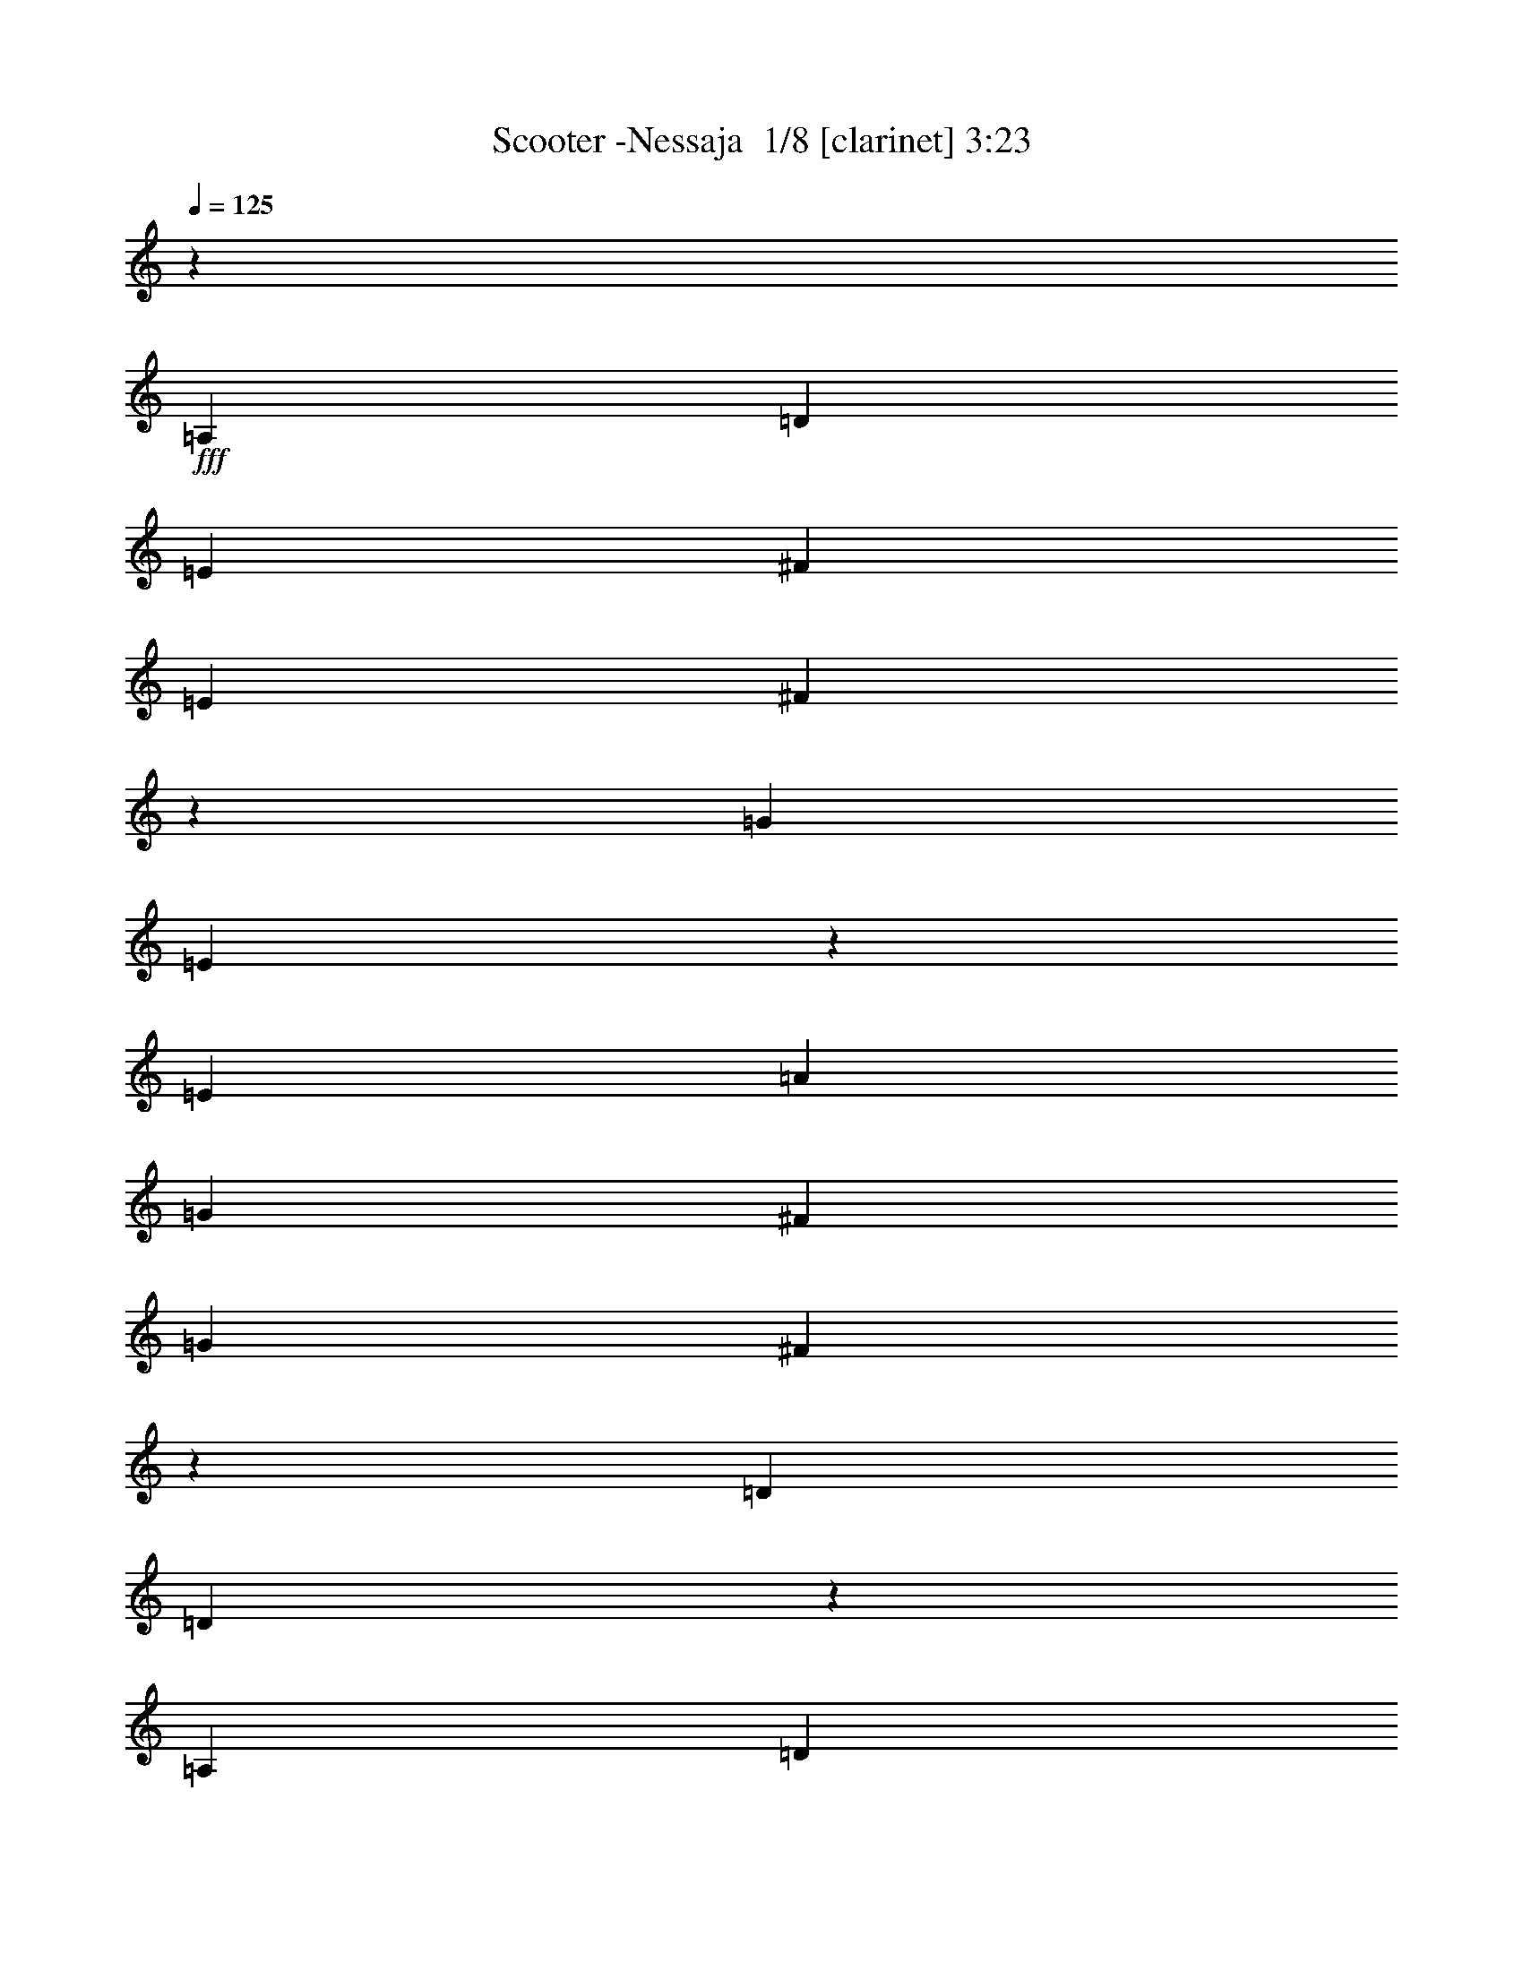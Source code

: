 % Produced with Bruzo's Transcoding Environment 2.0 alpha 
% Transcribed by Bruzo 

X:1
T: Scooter -Nessaja  1/8 [clarinet] 3:23
Z: Transcribed with BruTE -6 304 3
L: 1/4
Q: 125
K: C
z10071/4000
+fff+
[=A,3357/4000]
[=D3357/8000]
[=E1679/4000]
[^F3357/8000]
[=E3357/8000]
[^F643/1600]
z3499/8000
[=G3357/8000]
[=E393/1000]
z23713/8000
[=E3357/8000]
[=A3357/8000]
[=G3357/8000]
[^F3357/8000]
[=G3357/8000]
[^F1501/4000]
z3713/8000
[=D3357/8000]
[=D293/800]
z23927/8000
[=A,3357/8000]
[=D3357/8000]
[=E3357/8000]
[^F3357/8000]
[=E3357/8000]
[^F411/1000]
z1713/4000
[=G3357/8000]
[=E3217/8000]
z591/200
[=E3357/8000]
[=A3357/8000]
[=G3357/8000]
[^F1679/4000]
[=G3357/8000]
[^F1537/4000]
z91/200
[=D3357/8000]
[=D3003/8000]
z27211/8000
[=A3357/4000]
[=B3357/4000]
[^c1343/1600]
[=d3357/8000]
[=B3289/8000]
z1077/320
[=A3357/4000]
[=B3357/4000]
[^c3357/4000]
[=d3357/4000]
[=B1259/1000]
[=A10071/8000]
[^F3357/8000]
[=A3219/8000]
z5399/1600
[=B3357/4000]
[^c3357/4000]
[=B1343/1600]
[^F3357/8000]
[=A601/1600]
z10247/4000
[^F1679/4000]
[=A3357/8000]
[=A3357/8000]
[=G3357/8000]
[^F3357/8000]
[=E161/400]
z6851/8000
[^F3357/8000]
[=D823/2000]
z1263/500
[^F3357/8000]
[=E587/1600]
z4113/1600
[^F1287/1600]
z909/2000
[=D179/500]
z72629/8000
z8/1
z8/1
z8/1
z8/1
z8/1
z8/1
z8/1
z8/1
[=A,1371/8000]
z733/1600
[=A,267/1600]
z3701/8000
[=A,1299/8000]
z467/1000
[=A,79/500]
z943/2000
[=C3357/8000]
[=A,2871/8000]
z81057/8000
[=A,1443/8000]
z449/1000
[=A,22/125]
z907/2000
[=A,343/2000]
z229/500
[=A,167/1000]
z3699/8000
[=C3357/8000]
[=A,46/125]
z123981/8000
z8/1
z8/1
z8/1
[=A,3357/4000]
[=D3357/8000]
[=E1679/4000]
[^F3357/8000]
[=E3357/8000]
[^F719/2000]
z1919/4000
[=G3357/8000]
[=E661/1600]
z368/125
[=E3357/8000]
[=A3357/8000]
[=G3357/8000]
[^F3357/8000]
[=G3357/8000]
[^F3163/8000]
z111/250
[=D3357/8000]
[=D3091/8000]
z11883/4000
[=A,3357/8000]
[=D3357/8000]
[=E3357/8000]
[^F3357/8000]
[=E3357/8000]
[^F2949/8000]
z753/1600
[=G3357/8000]
[=E1439/4000]
z23979/8000
[=E3357/8000]
[=A3357/8000]
[=G3357/8000]
[^F1679/4000]
[=G3357/8000]
[^F647/1600]
z3479/8000
[=D3357/8000]
[=D791/2000]
z541/160
[=A3357/4000]
[=B3357/4000]
[^c1343/1600]
[=d3357/8000]
[=B59/160]
z426/125
[=A3357/4000]
[=B3357/4000]
[^c3357/4000]
[=d3357/4000]
[=B1259/1000]
[=A10071/8000]
[^F3357/8000]
[=A9/25]
z13667/4000
[=B3357/4000]
[^c3357/4000]
[=B1343/1600]
[^F3357/8000]
[=A1583/4000]
z20333/8000
[^F1679/4000]
[=A3357/8000]
[=A3357/8000]
[=G3357/8000]
[^F3357/8000]
[=E2881/8000]
z719/800
[^F3357/8000]
[=D2953/8000]
z20547/8000
[^F3357/8000]
[=E387/1000]
z5101/2000
[^F1649/2000]
z139/320
[=D121/320]
z109181/8000
z8/1
z8/1
z8/1
z8/1
z8/1
z8/1
z8/1
z8/1
z8/1
[=C1343/1600]
[=A,401/2000]
z3431/8000
[=A,1569/8000]
z3467/8000
[=A,1533/8000]
z3503/8000
[=A,1497/8000]
z1769/4000
[=C3357/8000]
[=A,621/1600]
z27109/8000
[=A,1391/8000]
z729/1600
[=A,271/1600]
z3681/8000
[=A,1319/8000]
z929/2000
[=A,321/2000]
z469/1000
[=C3357/8000]
[=A,2891/8000]
z27323/8000
[=A,1677/8000]
z3359/8000
[=A,1641/8000]
z1697/4000
[=A,803/4000]
z343/800
[=A,157/800]
z1733/4000
[=C3357/8000]
[=A,3177/8000]
z27037/8000
[=A,1463/8000]
z893/2000
[=A,357/2000]
z451/1000
[=A,87/500]
z911/2000
[=A,339/2000]
z3679/8000
[=C3357/8000]
[=A,741/2000]
z109/32
[=A3357/4000]
[=B1343/1600]
[^c3357/4000]
[=d3357/8000]
[=B13/32]
z6741/2000
[=A3357/4000]
[=B3357/4000]
[^c3357/4000]
[=d1343/1600]
[=B10071/8000]
[=A10071/8000]
[^F3357/8000]
[=A159/400]
z13517/4000
[=B1343/1600]
[^c3357/4000]
[=B3357/4000]
[^F3357/8000]
[=A1483/4000]
z10267/4000
[^F3357/8000]
[=A3357/8000]
[=A3357/8000]
[=G3357/8000]
[^F3357/8000]
[=E3181/8000]
z6891/8000
[^F3357/8000]
[=D813/2000]
z20247/8000
[^F1679/4000]
[=E579/1600]
z5151/2000
[^F1599/2000]
z919/2000
[=D831/2000]
z141/16

X:2
T: Scooter -Nessaja  2/8 [pipgorn] 3:23
Z: Transcribed with BruTE -23 241 2
L: 1/4
Q: 125
K: C
+f+
[=D,53/16^F,53/16]
z27213/8000
[^C,26857/8000=A,26857/8000]
[=D,26857/8000^F,26857/8000]
[=D,26573/8000^F,26573/8000]
z1357/400
[^C,26857/8000=A,26857/8000]
[=D,26857/8000^F,26857/8000]
[=D,26857/8000^F,26857/8000]
[^C,26857/8000=A,26857/8000]
[=G,26857/8000=B,26857/8000]
[^C,3357/1000=A,3357/1000]
[=G,13429/8000=B,13429/8000]
[=D,3357/2000^F,3357/2000=A,3357/2000]
[^F,26857/8000=A,26857/8000]
[=G,26857/8000=B,26857/8000]
[=D,26857/8000^F,26857/8000=A,26857/8000]
[^C,26857/8000=E,26857/8000=A,26857/8000]
[=D,3357/1000^F,3357/1000=B,3357/1000]
[^C,26857/8000=E,26857/8000=A,26857/8000]
[=D,26721/8000^F,26721/8000]
z26993/8000
[=D,26507/8000]
z2023/200
[=C26857/8000]
[=A,26857/8000]
[=G,13183/4000]
z27347/8000
[=D,26653/8000]
z27061/8000
[=A,26439/8000]
z1091/320
[=C26857/8000]
[=A,3357/1000]
[=G,1657/500]
z58169/4000
z8/1
z8/1
z8/1
z8/1
z8/1
z8/1
z8/1
[=D,13331/4000^F,13331/4000]
z6763/2000
[^C,26857/8000=A,26857/8000]
[=D,26857/8000^F,26857/8000]
[=D,13367/4000^F,13367/4000]
z26979/8000
[^C,26857/8000=A,26857/8000]
[=D,26857/8000^F,26857/8000]
[=D,26857/8000^F,26857/8000]
[^C,26857/8000=A,26857/8000]
[=G,26857/8000=B,26857/8000]
[^C,3357/1000=A,3357/1000]
[=G,13429/8000=B,13429/8000]
[=D,3357/2000^F,3357/2000=A,3357/2000]
[^F,26857/8000=A,26857/8000]
[=G,26857/8000=B,26857/8000]
[=D,26857/8000^F,26857/8000=A,26857/8000]
[^C,26857/8000=E,26857/8000=A,26857/8000]
[=D,3357/1000^F,3357/1000=B,3357/1000]
[^C,26857/8000=E,26857/8000=A,26857/8000]
[=D,13191/4000^F,13191/4000]
z6833/2000
[=D,6667/2000]
z80759/8000
[=C26857/8000]
[=A,26857/8000]
[=G,26527/8000]
z13593/4000
[=D,13407/4000]
z269/80
[=A,133/40]
z13557/4000
[=C26857/8000]
[=A,3357/1000]
[=G,26673/8000]
z27041/8000
[=D,26459/8000]
z5451/1600
[=A,5349/1600]
z3371/1000
[=C26857/8000]
[=A,26857/8000]
[=G,13409/4000]
z1681/500
[=D,6651/2000]
z27109/8000
[=A,26391/8000]
z27323/8000
[=C26857/8000]
[=A,26857/8000]
[=G,26463/8000]
z109/32
[^C,26857/8000=A,26857/8000]
[=G,26857/8000=B,26857/8000]
[^C,26857/8000=A,26857/8000]
[=G,3357/2000=B,3357/2000]
[=D,3357/2000^F,3357/2000=A,3357/2000]
[^F,26857/8000=A,26857/8000]
[=G,26857/8000=B,26857/8000]
[=D,26857/8000^F,26857/8000=A,26857/8000]
[^C,26857/8000=E,26857/8000=A,26857/8000]
[=D,26857/8000^F,26857/8000=B,26857/8000]
[^C,3357/1000=E,3357/1000=A,3357/1000]
[=D,13341/4000^F,13341/4000]
z101/16

X:3
T: Scooter -Nessaja  3/8 [horn] 3:23
Z: Transcribed with BruTE 41 216 4
L: 1/4
Q: 125
K: C
z99207/8000
z8/1
z8/1
z8/1
z8/1
z8/1
z8/1
z8/1
+fff+
[=A,1679/8000=A1679/8000]
[=A,839/4000]
[=F1679/8000=f1679/8000]
[=F1257/8000]
z21/80
[=E1679/8000=e1679/8000]
[=E1221/8000]
z267/1000
[=E839/4000=e839/4000]
[=F1679/8000=f1679/8000]
[=D3357/8000=d3357/8000]
[=D,839/4000=A,839/4000=D839/4000]
[=D,1679/8000=A,1679/8000=D1679/8000]
[=D,3357/8000=A,3357/8000=D3357/8000]
[=D,367/1000=A,367/1000=D367/1000]
z1889/4000
[=D,1679/8000=A,1679/8000=D1679/8000]
[=D,839/4000=A,839/4000=D839/4000]
[=D,1679/4000=A,1679/4000=D1679/4000]
[=D,3007/8000=A,3007/8000=D3007/8000]
z3707/8000
[=D,839/4000=A,839/4000=D839/4000]
[=D,1679/8000=A,1679/8000=D1679/8000]
[=D,3357/8000=A,3357/8000=D3357/8000]
[=A,839/4000=A839/4000]
[=A,1679/8000]
[=F1679/8000=f1679/8000]
[=F1543/8000]
z907/4000
[=E839/4000=e839/4000]
[=E377/2000]
z1849/8000
[=E1679/8000=e1679/8000]
[=F839/4000=f839/4000]
[=A1679/4000=a1679/4000]
[=D,839/4000=A,839/4000=D839/4000]
[=D,1679/8000=A,1679/8000=D1679/8000]
[=D,3357/8000=A,3357/8000=D3357/8000]
[=D,3357/8000=A,3357/8000=D3357/8000]
[=A3357/8000]
[=D,1679/8000=A,1679/8000=D1679/8000]
[=D,839/4000=A,839/4000=D839/4000]
[=D,3357/8000=A,3357/8000=D3357/8000]
[=D,1647/4000=A,1647/4000=D1647/4000]
z171/400
[=D,1679/8000=A,1679/8000=D1679/8000]
[=D,839/4000=A,839/4000=D839/4000]
[=D,1679/4000=A,1679/4000=D1679/4000]
[=A,839/4000=A839/4000]
[=A,1679/8000]
[=F839/4000=f839/4000]
[=F133/800]
z2027/8000
[=E1679/8000=e1679/8000]
[=E647/4000]
z2063/8000
[=E1679/8000=e1679/8000]
[=F839/4000=f839/4000]
[=G3357/8000=g3357/8000]
[=C,1679/8000=G,1679/8000=G1679/8000]
[=C,839/4000=G,839/4000=G839/4000]
[=C,3357/8000=G,3357/8000=G3357/8000]
[=C,3009/8000=G,3009/8000=G3009/8000]
z1853/4000
[=C,839/4000=G,839/4000=G839/4000=g839/4000]
[=C,1679/8000=G,1679/8000=G1679/8000]
[=C,3357/8000=G,3357/8000=G3357/8000]
[=C,3357/8000=G,3357/8000=G3357/8000=g3357/8000]
[=E3357/8000=e3357/8000]
[=E,1679/8000=A,1679/8000=E1679/8000]
[=E,839/4000=A,839/4000=E839/4000]
[=E,3357/8000=A,3357/8000=E3357/8000]
[=C3357/8000=c3357/8000]
[=C3357/8000=c3357/8000]
[=E,1679/8000=A,1679/8000=C1679/8000]
[=E,1679/8000=A,1679/8000=D1679/8000=d1679/8000]
[=E,79/400=A,79/400]
z1777/8000
[=E3357/8000=e3357/8000]
[=F839/4000=f839/4000]
[=E1679/8000=e1679/8000]
[=D,839/4000=G,839/4000=D839/4000=d839/4000]
[=D,1679/8000=G,1679/8000]
[=D,3357/8000=G,3357/8000]
[=C3357/8000=c3357/8000]
[=F1679/8000=f1679/8000]
[=E839/4000=e839/4000]
[=D,1679/8000=G,1679/8000=D1679/8000=d1679/8000]
[=D,839/4000=G,839/4000]
[=D,3357/8000=G,3357/8000]
[=C1679/4000=c1679/4000]
[=F839/4000=f839/4000]
[=E1679/8000=e1679/8000]
[=D,839/4000=G,839/4000=D839/4000=d839/4000]
[=D,1679/8000=G,1679/8000]
[=D,3357/8000=G,3357/8000]
[=C3357/8000=c3357/8000]
[=F3357/8000=f3357/8000]
[=F1679/8000]
[=E3357/8000=e3357/8000]
[=E839/4000]
[=E1679/8000=e1679/8000]
[=F839/4000=f839/4000]
[=D1679/4000=d1679/4000]
[=D,839/4000=A,839/4000=D839/4000]
[=D,1679/8000=A,1679/8000=D1679/8000]
[=D,3357/8000=A,3357/8000=D3357/8000]
[=D,3081/8000=A,3081/8000=D3081/8000]
z3633/8000
[=D,839/4000=A,839/4000=D839/4000]
[=D,1679/8000=A,1679/8000=D1679/8000]
[=D,3357/8000=A,3357/8000=D3357/8000]
[=D,3153/8000=A,3153/8000=D3153/8000]
z3561/8000
[=D,1679/8000=A,1679/8000=D1679/8000]
[=D,839/4000=A,839/4000=D839/4000]
[=D,1679/4000=A,1679/4000=D1679/4000]
[=A,839/4000=A839/4000]
[=A,1679/8000]
[=F839/4000=f839/4000]
[=F1189/8000]
z271/1000
[=E1679/8000=e1679/8000]
[=E1653/8000]
z213/1000
[=E1679/8000=e1679/8000]
[=F839/4000=f839/4000]
[=A3357/8000=a3357/8000]
[=A,1679/8000=A1679/8000]
[=A,839/4000=A839/4000]
[=A,3357/8000=A3357/8000]
[=A,717/2000=A717/2000]
z3847/8000
[=A,839/4000=A839/4000]
[=A,1679/8000=A1679/8000]
[=A,3357/8000=A3357/8000]
[=A,2939/8000=A2939/8000]
z151/320
[=A,1679/8000=A1679/8000]
[=A,839/4000=A839/4000]
[=A,3357/8000=A3357/8000]
[=A,1679/8000=A1679/8000]
[=A,839/4000]
[=F1679/8000=f1679/8000]
[=F59/320]
z941/4000
[=E1679/8000=e1679/8000]
[=E1439/8000]
z959/4000
[=E839/4000=e839/4000]
[=F1679/8000=f1679/8000]
[=G3357/8000=g3357/8000]
[=C,839/4000=G,839/4000=G839/4000]
[=C,1679/8000=G,1679/8000=G1679/8000]
[=C,3357/8000=G,3357/8000=G3357/8000]
[=C,1577/4000=G,1577/4000=G1577/4000]
z89/200
[=C,1679/8000=G,1679/8000=G1679/8000=g1679/8000]
[=C,839/4000=G,839/4000=G839/4000]
[=C,3357/8000=G,3357/8000=G3357/8000]
[=C,1679/4000=G,1679/4000=G1679/4000=g1679/4000]
[=E3357/8000=e3357/8000]
[=E,839/4000=A,839/4000=E839/4000]
[=E,1679/8000=A,1679/8000=E1679/8000]
[=E,3357/8000=A,3357/8000=E3357/8000]
[=C3357/8000=c3357/8000]
[=C3357/8000=c3357/8000]
[=E,1679/8000=A,1679/8000=C1679/8000]
[=E,839/4000=A,839/4000=D839/4000=d839/4000]
[=E,613/4000=A,613/4000]
z2131/8000
[=E3357/8000=e3357/8000]
[=F1679/8000=f1679/8000]
[=E839/4000=e839/4000]
[=D,1679/8000=G,1679/8000=D1679/8000=d1679/8000]
[=D,1679/8000=G,1679/8000]
[=D,3357/8000=G,3357/8000]
[=C3357/8000=c3357/8000]
[=F839/4000=f839/4000]
[=E1679/8000=e1679/8000]
[=D,839/4000=G,839/4000=D839/4000=d839/4000]
[=D,1679/8000=G,1679/8000]
[=D,3357/8000=G,3357/8000]
[=C3357/8000=c3357/8000]
[=F1679/8000=f1679/8000]
[=E839/4000=e839/4000]
[=D,1679/8000=G,1679/8000=D1679/8000=d1679/8000]
[=D,839/4000=G,839/4000]
[=D,2941/8000=G,2941/8000]
z7131/8000
[=D,839/4000=G,839/4000]
[=D,1679/8000=G,1679/8000]
[=D,753/2000=G,753/2000]
z1851/4000
[=D3357/8000=d3357/8000]
[=D3357/8000=d3357/8000]
[=D3357/8000=d3357/8000]
[=D3357/8000=d3357/8000]
[=D1679/4000=d1679/4000]
[=D3357/8000=d3357/8000]
[=D3357/8000=d3357/8000]
[=D3357/8000=d3357/8000]
[=D3357/8000=d3357/8000]
[=D3357/8000=d3357/8000]
[=D3357/8000=d3357/8000]
[=D3357/8000=d3357/8000]
[=D3357/8000=d3357/8000]
[=D3357/8000=d3357/8000]
[=D1679/4000=d1679/4000]
[=D3357/8000=d3357/8000]
[=D3357/8000=d3357/8000]
[=D3357/8000=d3357/8000]
[=D3357/8000=d3357/8000]
[=D3357/8000=d3357/8000]
[=D3357/8000=d3357/8000]
[=D3357/8000=d3357/8000]
[=D3357/8000=d3357/8000]
[=D3357/8000=d3357/8000]
[=D1679/4000=d1679/4000]
[=D3357/8000=d3357/8000]
[=D3357/8000=d3357/8000]
[=D3357/8000=d3357/8000]
[=D3357/8000=d3357/8000]
[=D3357/8000=d3357/8000]
[=D3357/8000=d3357/8000]
[=D807/2000=d807/2000]
z1911/160
z8/1
z8/1
z8/1
z8/1
z8/1
z8/1
z8/1
z8/1
z8/1
[=A3357/8000]
[^c3357/8000]
[=e3357/8000]
[^c3357/8000]
[=A3357/8000=a3357/8000]
[^c1679/4000]
[=e3357/8000]
[^c3357/8000]
[=G3357/8000]
[=d3357/8000]
[=g3357/8000]
[=d3357/8000]
[=G3357/8000=d3357/8000]
[=d3357/8000]
[=g3357/8000]
[=d1679/4000]
[=A3357/8000]
[^c3357/8000]
[=e3357/8000]
[^c3357/8000]
[=A3357/8000=a3357/8000]
[^c3357/8000]
[=e3357/8000]
[^c3357/8000]
[=G3357/8000]
[=d1679/4000]
[=g3357/8000]
[=d3357/8000]
[=D3357/8000]
[=A3357/8000]
[=d3357/8000]
[=A3357/8000]
[=D3357/8000]
[=A3357/8000]
[=d1679/4000]
[=A3357/8000]
[=D3357/8000]
[=A3357/8000]
[=d3357/8000]
[=A3357/8000]
[=G3357/8000]
[=d3357/8000]
[=g3357/8000]
[=d3357/8000]
[=G1679/4000=d1679/4000]
[=d3357/8000]
[=g3357/8000]
[=d3357/8000]
[=D3357/8000]
[=A3357/8000]
[=d3357/8000]
[=A3357/8000]
[=D3357/8000]
[=A3357/8000]
[=d1679/4000]
[=A3357/8000]
[=A3357/8000]
[^c3357/8000]
[=e3357/8000]
[^c3357/8000]
[=A3357/8000=a3357/8000]
[^c3357/8000]
[=e3357/8000]
[^c1679/4000]
[=B3357/8000]
[=d3357/8000]
[^f3357/8000]
[=d3357/8000]
[=B3357/8000=b3357/8000]
[=d3357/8000]
[^f3357/8000]
[=d3357/8000]
[=A3357/8000]
[^c1679/4000]
[=e3357/8000]
[^c3357/8000]
[=A3357/8000=a3357/8000]
[^c3357/8000]
[=e3357/8000]
[^c3357/8000]
[=D3357/8000]
[=A3357/8000]
[=d3357/8000]
[=A1679/4000]
[=D3357/8000]
[=A3357/8000]
[=d3357/8000]
[=A3357/8000]
[=D3357/8000]
[=A3357/8000]
[=d3357/8000]
[=A,1679/8000=A1679/8000]
[=A,839/4000]
[=F1679/8000=f1679/8000]
[=F709/4000]
z1939/8000
[=E1679/8000=e1679/8000]
[=E691/4000]
z79/320
[=E839/4000=e839/4000]
[=F1679/8000=f1679/8000]
[=D3357/8000=d3357/8000]
[=D,839/4000=A,839/4000=D839/4000]
[=D,1679/8000=A,1679/8000=D1679/8000]
[=D,3357/8000=A,3357/8000=D3357/8000]
[=D,3097/8000=A,3097/8000=D3097/8000]
z3617/8000
[=D,1679/8000=A,1679/8000=D1679/8000]
[=D,839/4000=A,839/4000=D839/4000]
[=D,1679/4000=A,1679/4000=D1679/4000]
[=D,99/250=A,99/250=D99/250]
z1773/4000
[=D,839/4000=A,839/4000=D839/4000]
[=D,1679/8000=A,1679/8000=D1679/8000]
[=D,3357/8000=A,3357/8000=D3357/8000]
[=A,839/4000=A839/4000]
[=A,1679/8000]
[=F1679/8000=f1679/8000]
[=F301/2000]
z2153/8000
[=E839/4000=e839/4000]
[=E1669/8000]
z211/1000
[=E1679/8000=e1679/8000]
[=F839/4000=f839/4000]
[=A1679/4000=a1679/4000]
[=A,839/4000=A839/4000]
[=A,1679/8000=A1679/8000]
[=A,3357/8000=A3357/8000]
[=A,2883/8000=A2883/8000]
z3831/8000
[=A,1679/8000=A1679/8000]
[=A,839/4000=A839/4000]
[=A,3357/8000=A3357/8000]
[=A,591/1600=A591/1600]
z3759/8000
[=A,1679/8000=A1679/8000]
[=A,839/4000=A839/4000]
[=A,1679/4000=A1679/4000]
[=A,839/4000=A839/4000]
[=A,1679/8000]
[=F839/4000=f839/4000]
[=F1491/8000]
z933/4000
[=E1679/8000=e1679/8000]
[=E291/1600]
z951/4000
[=E1679/8000=e1679/8000]
[=F839/4000=f839/4000]
[=G3357/8000=g3357/8000]
[=C,1679/8000=G,1679/8000=G1679/8000]
[=C,839/4000=G,839/4000=G839/4000]
[=C,3357/8000=G,3357/8000=G3357/8000]
[=C,317/800=G,317/800=G317/800]
z709/1600
[=C,839/4000=G,839/4000=G839/4000=g839/4000]
[=C,1679/8000=G,1679/8000=G1679/8000]
[=C,3357/8000=G,3357/8000=G3357/8000]
[=C,3357/8000=G,3357/8000=G3357/8000=g3357/8000]
[=E3357/8000=e3357/8000]
[=E,1679/8000=A,1679/8000=E1679/8000]
[=E,839/4000=A,839/4000=E839/4000]
[=E,3357/8000=A,3357/8000=E3357/8000]
[=C3357/8000=c3357/8000]
[=C3357/8000=c3357/8000]
[=E,1679/8000=A,1679/8000=C1679/8000]
[=E,1679/8000=A,1679/8000=D1679/8000=d1679/8000]
[=E,1241/8000=A,1241/8000]
z529/2000
[=E3357/8000=e3357/8000]
[=F839/4000=f839/4000]
[=E1679/8000=e1679/8000]
[=D,839/4000=G,839/4000=D839/4000=d839/4000]
[=D,1679/8000=G,1679/8000]
[=D,3357/8000=G,3357/8000]
[=C3357/8000=c3357/8000]
[=F1679/8000=f1679/8000]
[=E839/4000=e839/4000]
[=D,1679/8000=G,1679/8000=D1679/8000=d1679/8000]
[=D,839/4000=G,839/4000]
[=D,3357/8000=G,3357/8000]
[=C1679/4000=c1679/4000]
[=F839/4000=f839/4000]
[=E1679/8000=e1679/8000]
[=D,839/4000=G,839/4000=D839/4000=d839/4000]
[=D,1679/8000=G,1679/8000]
[=D,3357/8000=G,3357/8000]
[=C3357/8000=c3357/8000]
[=F3357/8000=f3357/8000]
[=F1679/8000]
[=E3357/8000=e3357/8000]
[=E839/4000]
[=E1679/8000=e1679/8000]
[=F839/4000=f839/4000]
[=D1679/4000=d1679/4000]
[=D,839/4000=A,839/4000=D839/4000]
[=D,1679/8000=A,1679/8000=D1679/8000]
[=D,3357/8000=A,3357/8000=D3357/8000]
[=D,1621/4000=A,1621/4000=D1621/4000]
z217/500
[=D,839/4000=A,839/4000=D839/4000]
[=D,1679/8000=A,1679/8000=D1679/8000]
[=D,3357/8000=A,3357/8000=D3357/8000]
[=D,1657/4000=A,1657/4000=D1657/4000]
z17/40
[=D,1679/8000=A,1679/8000=D1679/8000]
[=D,839/4000=A,839/4000=D839/4000]
[=D,1679/4000=A,1679/4000=D1679/4000]
[=A,839/4000=A839/4000]
[=A,1679/8000]
[=F839/4000=f839/4000]
[=F27/160]
z2007/8000
[=E1679/8000=e1679/8000]
[=E657/4000]
z2043/8000
[=E1679/8000=e1679/8000]
[=F839/4000=f839/4000]
[=A3357/8000=a3357/8000]
[=A,1679/8000=A1679/8000]
[=A,839/4000=A839/4000]
[=A,3357/8000=A3357/8000]
[=A,3029/8000=A3029/8000]
z1843/4000
[=A,839/4000=A839/4000]
[=A,1679/8000=A1679/8000]
[=A,3357/8000=A3357/8000]
[=A,31/80=A31/80]
z1807/4000
[=A,1679/8000=A1679/8000]
[=A,839/4000=A839/4000]
[=A,3357/8000=A3357/8000]
[=A,1679/8000=A1679/8000]
[=A,839/4000]
[=F1679/8000=f1679/8000]
[=F409/2000]
z1721/8000
[=E839/4000=e839/4000]
[=E1601/8000]
z1757/8000
[=E839/4000=e839/4000]
[=F1679/8000=f1679/8000]
[=G3357/8000=g3357/8000]
[=C,839/4000=G,839/4000=G839/4000]
[=C,1679/8000=G,1679/8000=G1679/8000]
[=C,3357/8000=G,3357/8000=G3357/8000]
[=C,663/1600=G,663/1600=G663/1600]
z3399/8000
[=C,1679/8000=G,1679/8000=G1679/8000=g1679/8000]
[=C,839/4000=G,839/4000=G839/4000]
[=C,3357/8000=G,3357/8000=G3357/8000]
[=C,1679/4000=G,1679/4000=G1679/4000=g1679/4000]
[=E3357/8000=e3357/8000]
[=E,839/4000=A,839/4000=E839/4000]
[=E,1679/8000=A,1679/8000=E1679/8000]
[=E,3357/8000=A,3357/8000=E3357/8000]
[=C3357/8000=c3357/8000]
[=C3357/8000=c3357/8000]
[=E,1679/8000=A,1679/8000=C1679/8000]
[=E,839/4000=A,839/4000=D839/4000=d839/4000]
[=E,1387/8000=A,1387/8000]
z197/800
[=E3357/8000=e3357/8000]
[=F1679/8000=f1679/8000]
[=E839/4000=e839/4000]
[=D,1679/8000=G,1679/8000=D1679/8000=d1679/8000]
[=D,1679/8000=G,1679/8000]
[=D,3357/8000=G,3357/8000]
[=C3357/8000=c3357/8000]
[=F839/4000=f839/4000]
[=E1679/8000=e1679/8000]
[=D,839/4000=G,839/4000=D839/4000=d839/4000]
[=D,1679/8000=G,1679/8000]
[=D,3357/8000=G,3357/8000]
[=C3357/8000=c3357/8000]
[=F1679/8000=f1679/8000]
[=E839/4000=e839/4000]
[=D,1679/8000=G,1679/8000=D1679/8000=d1679/8000]
[=D,839/4000=G,839/4000]
[=D,3357/8000=G,3357/8000]
[=C1679/4000=c1679/4000]
[=F3357/8000=f3357/8000]
[=F839/4000]
[=E3357/8000=e3357/8000]
[=E1679/8000]
[=E839/4000=e839/4000]
[=F1679/8000=f1679/8000]
[=D3357/8000=d3357/8000]
[=D,1679/8000=A,1679/8000=D1679/8000]
[=D,839/4000=A,839/4000=D839/4000]
[=D,3357/8000=A,3357/8000=D3357/8000]
[=D,361/1000=A,361/1000=D361/1000]
z3827/8000
[=D,839/4000=A,839/4000=D839/4000]
[=D,1679/8000=A,1679/8000=D1679/8000]
[=D,3357/8000=A,3357/8000=D3357/8000]
[=D,2959/8000=A,2959/8000=D2959/8000]
z751/1600
[=D,839/4000=A,839/4000=D839/4000]
[=D,1679/8000=A,1679/8000=D1679/8000]
[=D,3357/8000=A,3357/8000=D3357/8000]
[=A,1679/8000=A1679/8000]
[=A,839/4000]
[=F1679/8000=f1679/8000]
[=F299/1600]
z931/4000
[=E839/4000=e839/4000]
[=E73/400]
z949/4000
[=E839/4000=e839/4000]
[=F1679/8000=f1679/8000]
[=A3357/8000=a3357/8000]
[=A,839/4000=A839/4000]
[=A,1679/8000=A1679/8000]
[=A,3357/8000=A3357/8000]
[=A,1587/4000=A1587/4000]
z177/400
[=A,1679/8000=A1679/8000]
[=A,839/4000=A839/4000]
[=A,3357/8000=A3357/8000]
[=A,1623/4000=A1623/4000]
z3469/8000
[=A,839/4000=A839/4000]
[=A,1679/8000=A1679/8000]
[=A,3357/8000=A3357/8000]
[=A,839/4000=A839/4000]
[=A,1679/8000]
[=F839/4000=f839/4000]
[=F641/4000]
z519/2000
[=E839/4000=e839/4000]
[=E623/4000]
z2111/8000
[=E1679/8000=e1679/8000]
[=F839/4000=f839/4000]
[=G3357/8000=g3357/8000]
[=C,1679/8000=G,1679/8000=G1679/8000]
[=C,1679/8000=G,1679/8000=G1679/8000]
[=C,3357/8000=G,3357/8000=G3357/8000]
[=C,37/100=G,37/100=G37/100]
z1877/4000
[=C,839/4000=G,839/4000=G839/4000=g839/4000]
[=C,1679/8000=G,1679/8000=G1679/8000]
[=C,3357/8000=G,3357/8000=G3357/8000]
[=C,3357/8000=G,3357/8000=G3357/8000=g3357/8000]
[=E3357/8000=e3357/8000]
[=E,1679/8000=A,1679/8000=E1679/8000]
[=E,839/4000=A,839/4000=E839/4000]
[=E,3357/8000=A,3357/8000=E3357/8000]
[=C1679/4000=c1679/4000]
[=C3357/8000=c3357/8000]
[=E,839/4000=A,839/4000=C839/4000]
[=E,1679/8000=A,1679/8000=D1679/8000=d1679/8000]
[=E,383/2000=A,383/2000]
z73/320
[=E3357/8000=e3357/8000]
[=F839/4000=f839/4000]
[=E1679/8000=e1679/8000]
[=D,1679/8000=G,1679/8000=D1679/8000=d1679/8000]
[=D,839/4000=G,839/4000]
[=D,3357/8000=G,3357/8000]
[=C3357/8000=c3357/8000]
[=F1679/8000=f1679/8000]
[=E839/4000=e839/4000]
[=D,1679/8000=G,1679/8000=D1679/8000=d1679/8000]
[=D,1679/8000=G,1679/8000]
[=D,3357/8000=G,3357/8000]
[=C3357/8000=c3357/8000]
[=F839/4000=f839/4000]
[=E1679/8000=e1679/8000]
[=D,839/4000=G,839/4000=D839/4000=d839/4000]
[=D,1679/8000=G,1679/8000]
[=D,3357/8000=G,3357/8000]
[=C3357/8000=c3357/8000]
[=F3357/8000=f3357/8000]
[=F1679/8000]
[=E3357/8000=e3357/8000]
[=E839/4000]
[=E1679/8000=e1679/8000]
[=F1679/8000=f1679/8000]
[=D3357/8000=d3357/8000]
[=D,839/4000=A,839/4000=D839/4000]
[=D,1679/8000=A,1679/8000=D1679/8000]
[=D,3357/8000=A,3357/8000=D3357/8000]
[=D,3033/8000=A,3033/8000=D3033/8000]
z3681/8000
[=D,1679/8000=A,1679/8000=D1679/8000]
[=D,839/4000=A,839/4000=D839/4000]
[=D,3357/8000=A,3357/8000=D3357/8000]
[=D,621/1600=A,621/1600=D621/1600]
z361/800
[=D,839/4000=A,839/4000=D839/4000]
[=D,1679/8000=A,1679/8000=D1679/8000]
[=D,3357/8000=A,3357/8000=D3357/8000]
[=A,839/4000=A839/4000]
[=A,1679/8000]
[=F839/4000=f839/4000]
[=F1641/8000]
z429/2000
[=E1679/8000=e1679/8000]
[=E321/1600]
z219/1000
[=E1679/8000=e1679/8000]
[=F839/4000=f839/4000]
[=A3357/8000=a3357/8000]
[=A,1679/8000=A1679/8000]
[=A,839/4000=A839/4000]
[=A,1679/4000=A1679/4000]
[=A,3319/8000=A3319/8000]
z679/1600
[=A,839/4000=A839/4000]
[=A,1679/8000=A1679/8000]
[=A,3357/8000=A3357/8000]
[=A,2891/8000=A2891/8000]
z3823/8000
[=A,1679/8000=A1679/8000]
[=A,839/4000=A839/4000]
[=A,3357/8000=A3357/8000]
[=A,1679/8000=A1679/8000]
[=A,839/4000]
[=F1679/8000=f1679/8000]
[=F1427/8000]
z193/800
[=E1679/8000=e1679/8000]
[=E1391/8000]
z983/4000
[=E839/4000=e839/4000]
[=F1679/8000=f1679/8000]
[=G3357/8000=g3357/8000]
[=C,1679/8000=G,1679/8000=G1679/8000]
[=C,839/4000=G,839/4000=G839/4000]
[=C,3357/8000=G,3357/8000=G3357/8000]
[=C,1553/4000=G,1553/4000=G1553/4000]
z451/1000
[=C,1679/8000=G,1679/8000=G1679/8000=g1679/8000]
[=C,1679/8000=G,1679/8000=G1679/8000]
[=C,3357/8000=G,3357/8000=G3357/8000]
[=C,3357/8000=G,3357/8000=G3357/8000=g3357/8000]
[=E3357/8000=e3357/8000]
[=E,839/4000=A,839/4000=E839/4000]
[=E,1679/8000=A,1679/8000=E1679/8000]
[=E,3357/8000=A,3357/8000=E3357/8000]
[=C3357/8000=c3357/8000]
[=C3357/8000=c3357/8000]
[=E,1679/8000=A,1679/8000=C1679/8000]
[=E,839/4000=A,839/4000=D839/4000=d839/4000]
[=E,839/4000=A,839/4000]
z1679/8000
[=E1679/4000=e1679/4000]
[=F839/4000=f839/4000]
[=E1679/8000=e1679/8000]
[=D,839/4000=G,839/4000=D839/4000=d839/4000]
[=D,1679/8000=G,1679/8000]
[=D,3357/8000=G,3357/8000]
[=C3357/8000=c3357/8000]
[=F1679/8000=f1679/8000]
[=E839/4000=e839/4000]
[=D,1679/8000=G,1679/8000=D1679/8000=d1679/8000]
[=D,839/4000=G,839/4000]
[=D,3357/8000=G,3357/8000]
[=C3357/8000=c3357/8000]
[=F1679/8000=f1679/8000]
[=E839/4000=e839/4000]
[=D,1679/8000=G,1679/8000=D1679/8000=d1679/8000]
[=D,1679/8000=G,1679/8000]
[=D,723/2000=G,723/2000]
z107/8
z8/1
z8/1
z8/1
z8/1

X:4
T: Scooter -Nessaja  4/8 [lm fiddle] 3:23
Z: Transcribed with BruTE 14 190 1
L: 1/4
Q: 125
K: C
z3357/1000
+mf+
[=D,26857/8000^F,26857/8000]
[^C,26857/8000=A,26857/8000]
[=D,26857/8000^F,26857/8000]
[=D,26573/8000^F,26573/8000]
z1357/400
[^C,26857/8000=A,26857/8000]
[=D,26857/8000^F,26857/8000]
[=D,26857/8000^F,26857/8000]
[^C,26857/8000=A,26857/8000]
[=G,26857/8000=B,26857/8000]
[^C,3357/1000=A,3357/1000]
[=G,13429/8000=B,13429/8000]
[=D,3357/2000^F,3357/2000]
[^F,26857/8000=A,26857/8000]
[=G,26857/8000=B,26857/8000]
[=D,26857/8000^F,26857/8000]
[^C,26857/8000=A,26857/8000]
[=D,3357/1000=B,3357/1000]
[^C,26857/8000=A,26857/8000]
[=D,26721/8000^F,26721/8000]
z26993/8000
[=D,26507/8000]
z124347/8000
z8/1
[=D,1679/8000=F,1679/8000=A,1679/8000]
[=D,1679/8000=F,1679/8000=A,1679/8000]
[=D,259/1600=F,259/1600=A,259/1600]
z1031/4000
[=D,839/4000=F,839/4000=A,839/4000]
[=D,1679/8000=F,1679/8000=A,1679/8000]
[=D,1581/8000=F,1581/8000=A,1581/8000]
z111/500
[=D,839/4000=F,839/4000=A,839/4000]
[=D,1679/8000=F,1679/8000=A,1679/8000]
[=D,1367/8000=F,1367/8000=A,1367/8000]
z199/800
[=D,1679/8000=F,1679/8000=A,1679/8000]
[=D,839/4000=F,839/4000=A,839/4000]
[=D,1653/8000=F,1653/8000=A,1653/8000]
z213/1000
[=D,1679/8000=E,1679/8000=A,1679/8000]
[=D,839/4000=E,839/4000=A,839/4000]
[=D,1439/8000=E,1439/8000=A,1439/8000]
z959/4000
[=D,1679/8000=E,1679/8000=A,1679/8000]
[=D,1679/8000=E,1679/8000=A,1679/8000]
[=D,153/1000=E,153/1000=A,153/1000]
z2133/8000
[=D,839/4000=E,839/4000=A,839/4000]
[=D,1679/8000=E,1679/8000=A,1679/8000]
[=D,151/800=E,151/800=A,151/800]
z1847/8000
[=D,839/4000=E,839/4000=A,839/4000]
[=D,1679/8000=E,1679/8000=A,1679/8000]
[=D,81/500=E,81/500=A,81/500]
z2061/8000
[=D,1679/8000=F,1679/8000=A,1679/8000]
[=D,839/4000=F,839/4000=A,839/4000]
[=D,791/4000=F,791/4000=A,791/4000]
z71/320
[=D,1679/8000=F,1679/8000=A,1679/8000]
[=D,839/4000=F,839/4000=A,839/4000]
[=D,171/1000=F,171/1000=A,171/1000]
z1989/8000
[=D,1679/8000=F,1679/8000=A,1679/8000]
[=D,1679/8000=F,1679/8000=A,1679/8000]
[=D,1653/8000=F,1653/8000=A,1653/8000]
z213/1000
[=D,839/4000=F,839/4000=A,839/4000]
[=D,1679/8000=F,1679/8000=A,1679/8000]
[=D,1439/8000=F,1439/8000=A,1439/8000]
z959/4000
[=D,839/4000=E,839/4000=A,839/4000]
[=D,1679/8000=E,1679/8000=A,1679/8000]
[=D,49/320=E,49/320=A,49/320]
z533/2000
[=D,1679/8000=E,1679/8000=A,1679/8000]
[=D,839/4000=E,839/4000=A,839/4000]
[=D,1511/8000=E,1511/8000=A,1511/8000]
z923/4000
[=D,1679/8000=E,1679/8000=A,1679/8000]
[=D,839/4000=E,839/4000=A,839/4000]
[=D,1297/8000=E,1297/8000=A,1297/8000]
z2061/8000
[=D,839/4000=E,839/4000=A,839/4000]
[=D,1679/8000=E,1679/8000=A,1679/8000]
[=D,791/4000=E,791/4000=A,791/4000]
z71/320
[=C,839/4000=E,839/4000=G,839/4000]
[=C,1679/8000=E,1679/8000=G,1679/8000]
[=C,171/1000=E,171/1000=G,171/1000]
z1989/8000
[=C,839/4000=E,839/4000=G,839/4000]
[=C,1679/8000=E,1679/8000=G,1679/8000]
[=C,827/4000=E,827/4000=G,827/4000]
z1703/8000
[=C,1679/8000=E,1679/8000=G,1679/8000]
[=C,839/4000=E,839/4000=G,839/4000]
[=C,9/50=E,9/50=G,9/50]
z1917/8000
[=C,1679/8000=E,1679/8000=G,1679/8000]
[=C,839/4000=E,839/4000=G,839/4000]
[=C,613/4000=E,613/4000=G,613/4000]
z533/2000
[=C,839/4000=E,839/4000=A,839/4000]
[=C,1679/8000=E,1679/8000=A,1679/8000]
[=C,1511/8000=E,1511/8000=A,1511/8000]
z923/4000
[=C,839/4000=E,839/4000=A,839/4000]
[=C,1679/8000=E,1679/8000=A,1679/8000]
[=C,1297/8000=E,1297/8000=A,1297/8000]
z103/400
[=C,839/4000=E,839/4000=A,839/4000]
[=C,1679/8000=E,1679/8000=A,1679/8000]
[=C,1583/8000=E,1583/8000=A,1583/8000]
z887/4000
[=C,1679/8000=E,1679/8000=A,1679/8000]
[=C,839/4000=E,839/4000=A,839/4000]
[=C,1369/8000=E,1369/8000=A,1369/8000]
z497/2000
[=D,1679/8000=G,1679/8000=B,1679/8000]
[=D,839/4000=G,839/4000=B,839/4000]
[=D,331/1600=G,331/1600=B,331/1600]
z1703/8000
[=D,839/4000=G,839/4000=B,839/4000]
[=D,1679/8000=G,1679/8000=B,1679/8000]
[=D,9/50=G,9/50=B,9/50]
z1917/8000
[=D,839/4000=G,839/4000=B,839/4000]
[=D,1679/8000=G,1679/8000=B,1679/8000]
[=D,613/4000=G,613/4000=B,613/4000]
z2131/8000
[=D,1679/8000=G,1679/8000=B,1679/8000]
[=D,839/4000=G,839/4000=B,839/4000]
[=D,189/1000=G,189/1000=B,189/1000]
z369/1600
[=D,1679/8000=G,1679/8000=B,1679/8000]
[=D,839/4000=G,839/4000=B,839/4000]
[=D,649/4000=G,649/4000=B,649/4000]
z2059/8000
[=D,1679/8000=G,1679/8000=B,1679/8000]
[=D,839/4000=G,839/4000=B,839/4000]
[=D,99/500=G,99/500=B,99/500]
z887/4000
[=D,839/4000=G,839/4000=B,839/4000]
[=D,1679/8000=G,1679/8000=B,1679/8000]
[=D,1369/8000=G,1369/8000=B,1369/8000]
z497/2000
[=D,839/4000=G,839/4000=B,839/4000]
[=D,1679/8000=G,1679/8000=B,1679/8000]
[=D,331/1600=G,331/1600=B,331/1600]
z23539/1600
z8/1
z8/1
z8/1
z8/1
z8/1
z8/1
z8/1
[=D,26857/8000^F,26857/8000]
[^C,26857/8000=A,26857/8000]
[=D,26857/8000^F,26857/8000]
[=D,13367/4000^F,13367/4000]
z26979/8000
[^C,26857/8000=A,26857/8000]
[=D,26857/8000^F,26857/8000]
[=D,26857/8000^F,26857/8000]
[^C,26857/8000=A,26857/8000]
[=G,26857/8000=B,26857/8000]
[^C,3357/1000=A,3357/1000]
[=G,13429/8000=B,13429/8000]
[=D,3357/2000^F,3357/2000]
[^F,26857/8000=A,26857/8000]
[=G,26857/8000=B,26857/8000]
[=D,26857/8000^F,26857/8000]
[^C,26857/8000=A,26857/8000]
[=D,3357/1000=B,3357/1000]
[^C,26857/8000=A,26857/8000]
[=D,13191/4000^F,13191/4000]
z6833/2000
[=D,6667/2000]
z62093/4000
z8/1
[=D,1679/8000=F,1679/8000=A,1679/8000]
[=D,1679/8000=F,1679/8000=A,1679/8000]
[=D,91/500=F,91/500=A,91/500]
z1901/8000
[=D,839/4000=F,839/4000=A,839/4000]
[=D,1679/8000=F,1679/8000=A,1679/8000]
[=D,621/4000=F,621/4000=A,621/4000]
z423/1600
[=D,839/4000=F,839/4000=A,839/4000]
[=D,1679/8000=F,1679/8000=A,1679/8000]
[=D,191/1000=F,191/1000=A,191/1000]
z1829/8000
[=D,1679/8000=F,1679/8000=A,1679/8000]
[=D,839/4000=F,839/4000=A,839/4000]
[=D,657/4000=F,657/4000=A,657/4000]
z2043/8000
[=D,1679/8000=E,1679/8000=A,1679/8000]
[=D,839/4000=E,839/4000=A,839/4000]
[=D,1/5=E,1/5=A,1/5]
z1757/8000
[=D,1679/8000=E,1679/8000=A,1679/8000]
[=D,1679/8000=E,1679/8000=A,1679/8000]
[=D,277/1600=E,277/1600=A,277/1600]
z493/2000
[=D,839/4000=E,839/4000=A,839/4000]
[=D,1679/8000=E,1679/8000=A,1679/8000]
[=D,1671/8000=E,1671/8000=A,1671/8000]
z843/4000
[=D,839/4000=E,839/4000=A,839/4000]
[=D,1679/8000=E,1679/8000=A,1679/8000]
[=D,1457/8000=E,1457/8000=A,1457/8000]
z19/80
[=D,1679/8000=F,1679/8000=A,1679/8000]
[=D,839/4000=F,839/4000=A,839/4000]
[=D,1243/8000=F,1243/8000=A,1243/8000]
z1057/4000
[=D,1679/8000=F,1679/8000=A,1679/8000]
[=D,839/4000=F,839/4000=A,839/4000]
[=D,1529/8000=F,1529/8000=A,1529/8000]
z457/2000
[=D,1679/8000=F,1679/8000=A,1679/8000]
[=D,1679/8000=F,1679/8000=A,1679/8000]
[=D,657/4000=F,657/4000=A,657/4000]
z2043/8000
[=D,839/4000=F,839/4000=A,839/4000]
[=D,1679/8000=F,1679/8000=A,1679/8000]
[=D,1/5=F,1/5=A,1/5]
z1757/8000
[=D,839/4000=E,839/4000=A,839/4000]
[=D,1679/8000=E,1679/8000=A,1679/8000]
[=D,693/4000=E,693/4000=A,693/4000]
z1971/8000
[=D,1679/8000=E,1679/8000=A,1679/8000]
[=D,839/4000=E,839/4000=A,839/4000]
[=D,209/1000=E,209/1000=A,209/1000]
z337/1600
[=D,1679/8000=E,1679/8000=A,1679/8000]
[=D,839/4000=E,839/4000=A,839/4000]
[=D,729/4000=E,729/4000=A,729/4000]
z1899/8000
[=D,1679/8000=E,1679/8000=A,1679/8000]
[=D,1679/8000=E,1679/8000=A,1679/8000]
[=D,1243/8000=E,1243/8000=A,1243/8000]
z1057/4000
[=C,839/4000=E,839/4000=G,839/4000]
[=C,1679/8000=E,1679/8000=G,1679/8000]
[=C,1529/8000=E,1529/8000=G,1529/8000]
z457/2000
[=C,839/4000=E,839/4000=G,839/4000]
[=C,1679/8000=E,1679/8000=G,1679/8000]
[=C,263/1600=E,263/1600=G,263/1600]
z1021/4000
[=C,1679/8000=E,1679/8000=G,1679/8000]
[=C,839/4000=E,839/4000=G,839/4000]
[=C,1601/8000=E,1601/8000=G,1601/8000]
z439/2000
[=C,1679/8000=E,1679/8000=G,1679/8000]
[=C,839/4000=E,839/4000=G,839/4000]
[=C,1387/8000=E,1387/8000=G,1387/8000]
z1971/8000
[=C,839/4000=E,839/4000=A,839/4000]
[=C,1679/8000=E,1679/8000=A,1679/8000]
[=C,209/1000=E,209/1000=A,209/1000]
z337/1600
[=C,839/4000=E,839/4000=A,839/4000]
[=C,1679/8000=E,1679/8000=A,1679/8000]
[=C,729/4000=E,729/4000=A,729/4000]
z1899/8000
[=C,839/4000=E,839/4000=A,839/4000]
[=C,1679/8000=E,1679/8000=A,1679/8000]
[=C,311/2000=E,311/2000=A,311/2000]
z2113/8000
[=C,1679/8000=E,1679/8000=A,1679/8000]
[=C,839/4000=E,839/4000=A,839/4000]
[=C,153/800=E,153/800=A,153/800]
z1827/8000
[=D,1679/8000=G,1679/8000=B,1679/8000]
[=D,839/4000=G,839/4000=B,839/4000]
[=D,329/2000=G,329/2000=B,329/2000]
z1021/4000
[=D,839/4000=G,839/4000=B,839/4000]
[=D,1679/8000=G,1679/8000=B,1679/8000]
[=D,1601/8000=G,1601/8000=B,1601/8000]
z439/2000
[=D,839/4000=G,839/4000=B,839/4000]
[=D,1679/8000=G,1679/8000=B,1679/8000]
[=D,1387/8000=G,1387/8000=B,1387/8000]
z197/800
[=D,1679/8000=G,1679/8000=B,1679/8000]
[=D,839/4000=G,839/4000=B,839/4000]
[=D,1673/8000=G,1673/8000=B,1673/8000]
z421/2000
[=D,1679/8000=G,1679/8000=B,1679/8000]
[=D,839/4000=G,839/4000=B,839/4000]
[=D,1459/8000=G,1459/8000=B,1459/8000]
z949/4000
[=D,1679/8000=G,1679/8000=B,1679/8000]
[=D,839/4000=G,839/4000=B,839/4000]
[=D,249/1600=G,249/1600=B,249/1600]
z2113/8000
[=D,839/4000=G,839/4000=B,839/4000]
[=D,1679/8000=G,1679/8000=B,1679/8000]
[=D,153/800=G,153/800=B,153/800]
z1827/8000
[=D,839/4000=G,839/4000=B,839/4000]
[=D,1679/8000=G,1679/8000=B,1679/8000]
[=D,329/2000=G,329/2000=B,329/2000]
z2041/8000
[=D,1679/8000=F,1679/8000=A,1679/8000]
[=D,839/4000=F,839/4000=A,839/4000]
[=D,801/4000=F,801/4000=A,801/4000]
z351/1600
[=D,1679/8000=F,1679/8000=A,1679/8000]
[=D,839/4000=F,839/4000=A,839/4000]
[=D,347/2000=F,347/2000=A,347/2000]
z1969/8000
[=D,1679/8000=F,1679/8000=A,1679/8000]
[=D,1679/8000=F,1679/8000=A,1679/8000]
[=D,1673/8000=F,1673/8000=A,1673/8000]
z421/2000
[=D,839/4000=F,839/4000=A,839/4000]
[=D,1679/8000=F,1679/8000=A,1679/8000]
[=D,1459/8000=F,1459/8000=A,1459/8000]
z949/4000
[=D,839/4000=E,839/4000=A,839/4000]
[=D,1679/8000=E,1679/8000=A,1679/8000]
[=D,249/1600=E,249/1600=A,249/1600]
z33/125
[=D,1679/8000=E,1679/8000=A,1679/8000]
[=D,839/4000=E,839/4000=A,839/4000]
[=D,1531/8000=E,1531/8000=A,1531/8000]
z913/4000
[=D,1679/8000=E,1679/8000=A,1679/8000]
[=D,839/4000=E,839/4000=A,839/4000]
[=D,1317/8000=E,1317/8000=A,1317/8000]
z51/200
[=D,1679/8000=E,1679/8000=A,1679/8000]
[=D,1679/8000=E,1679/8000=A,1679/8000]
[=D,801/4000=E,801/4000=A,801/4000]
z351/1600
[=D,839/4000=F,839/4000=A,839/4000]
[=D,1679/8000=F,1679/8000=A,1679/8000]
[=D,347/2000=F,347/2000=A,347/2000]
z1969/8000
[=D,839/4000=F,839/4000=A,839/4000]
[=D,1679/8000=F,1679/8000=A,1679/8000]
[=D,837/4000=F,837/4000=A,837/4000]
z1683/8000
[=D,1679/8000=F,1679/8000=A,1679/8000]
[=D,839/4000=F,839/4000=A,839/4000]
[=D,73/400=F,73/400=A,73/400]
z1897/8000
[=D,1679/8000=F,1679/8000=A,1679/8000]
[=D,839/4000=F,839/4000=A,839/4000]
[=D,623/4000=F,623/4000=A,623/4000]
z2111/8000
[=D,1679/8000=E,1679/8000=A,1679/8000]
[=D,1679/8000=E,1679/8000=A,1679/8000]
[=D,1531/8000=E,1531/8000=A,1531/8000]
z913/4000
[=D,839/4000=E,839/4000=A,839/4000]
[=D,1679/8000=E,1679/8000=A,1679/8000]
[=D,1317/8000=E,1317/8000=A,1317/8000]
z51/200
[=D,839/4000=E,839/4000=A,839/4000]
[=D,1679/8000=E,1679/8000=A,1679/8000]
[=D,1603/8000=E,1603/8000=A,1603/8000]
z877/4000
[=D,1679/8000=E,1679/8000=A,1679/8000]
[=D,839/4000=E,839/4000=A,839/4000]
[=D,1389/8000=E,1389/8000=A,1389/8000]
z123/500
[=C,1679/8000=E,1679/8000=G,1679/8000]
[=C,839/4000=E,839/4000=G,839/4000]
[=C,67/320=E,67/320=G,67/320]
z1683/8000
[=C,839/4000=E,839/4000=G,839/4000]
[=C,1679/8000=E,1679/8000=G,1679/8000]
[=C,73/400=E,73/400=G,73/400]
z1897/8000
[=C,839/4000=E,839/4000=G,839/4000]
[=C,1679/8000=E,1679/8000=G,1679/8000]
[=C,623/4000=E,623/4000=G,623/4000]
z2111/8000
[=C,839/4000=E,839/4000=G,839/4000]
[=C,1679/8000=E,1679/8000=G,1679/8000]
[=C,383/2000=E,383/2000=G,383/2000]
z73/320
[=C,1679/8000=E,1679/8000=A,1679/8000]
[=C,839/4000=E,839/4000=A,839/4000]
[=C,659/4000=E,659/4000=A,659/4000]
z2039/8000
[=C,1679/8000=E,1679/8000=A,1679/8000]
[=C,839/4000=E,839/4000=A,839/4000]
[=C,401/2000=E,401/2000=A,401/2000]
z877/4000
[=C,839/4000=E,839/4000=A,839/4000]
[=C,1679/8000=E,1679/8000=A,1679/8000]
[=C,1389/8000=E,1389/8000=A,1389/8000]
z123/500
[=C,839/4000=E,839/4000=A,839/4000]
[=C,1679/8000=E,1679/8000=A,1679/8000]
[=C,67/320=E,67/320=A,67/320]
z841/4000
[=D,839/4000=G,839/4000=B,839/4000]
[=D,1679/8000=G,1679/8000=B,1679/8000]
[=D,1461/8000=G,1461/8000=B,1461/8000]
z237/1000
[=D,1679/8000=G,1679/8000=B,1679/8000]
[=D,839/4000=G,839/4000=B,839/4000]
[=D,1247/8000=G,1247/8000=B,1247/8000]
z211/800
[=D,1679/8000=G,1679/8000=B,1679/8000]
[=D,839/4000=G,839/4000=B,839/4000]
[=D,1533/8000=G,1533/8000=B,1533/8000]
z73/320
[=D,839/4000=G,839/4000=B,839/4000]
[=D,1679/8000=G,1679/8000=B,1679/8000]
[=D,659/4000=G,659/4000=B,659/4000]
z2039/8000
[=D,839/4000=G,839/4000=B,839/4000]
[=D,1679/8000=G,1679/8000=B,1679/8000]
[=D,401/2000=G,401/2000=B,401/2000]
z1753/8000
[=D,1679/8000=G,1679/8000=B,1679/8000]
[=D,839/4000=G,839/4000=B,839/4000]
[=D,139/800=G,139/800=B,139/800]
z1967/8000
[=D,1679/8000=G,1679/8000=B,1679/8000]
[=D,839/4000=G,839/4000=B,839/4000]
[=D,419/2000=G,419/2000=B,419/2000]
z1681/8000
[=D,1679/8000=G,1679/8000=B,1679/8000]
[=D,839/4000=G,839/4000=B,839/4000]
[=D,731/4000=G,731/4000=B,731/4000]
z237/1000
[=D,839/4000=F,839/4000=A,839/4000]
[=D,1679/8000=F,1679/8000=A,1679/8000]
[=D,1247/8000=F,1247/8000=A,1247/8000]
z211/800
[=D,839/4000=F,839/4000=A,839/4000]
[=D,1679/8000=F,1679/8000=A,1679/8000]
[=D,1533/8000=F,1533/8000=A,1533/8000]
z57/250
[=D,1679/8000=F,1679/8000=A,1679/8000]
[=D,839/4000=F,839/4000=A,839/4000]
[=D,1319/8000=F,1319/8000=A,1319/8000]
z1019/4000
[=D,1679/8000=F,1679/8000=A,1679/8000]
[=D,839/4000=F,839/4000=A,839/4000]
[=D,321/1600=F,321/1600=A,321/1600]
z219/1000
[=D,1679/8000=E,1679/8000=A,1679/8000]
[=D,1679/8000=E,1679/8000=A,1679/8000]
[=D,139/800=E,139/800=A,139/800]
z1967/8000
[=D,839/4000=E,839/4000=A,839/4000]
[=D,1679/8000=E,1679/8000=A,1679/8000]
[=D,419/2000=E,419/2000=A,419/2000]
z1681/8000
[=D,839/4000=E,839/4000=A,839/4000]
[=D,1679/8000=E,1679/8000=A,1679/8000]
[=D,731/4000=E,731/4000=A,731/4000]
z379/1600
[=D,1679/8000=E,1679/8000=A,1679/8000]
[=D,839/4000=E,839/4000=A,839/4000]
[=D,39/250=E,39/250=A,39/250]
z2109/8000
[=D,1679/8000=F,1679/8000=A,1679/8000]
[=D,839/4000=F,839/4000=A,839/4000]
[=D,767/4000=F,767/4000=A,767/4000]
z1823/8000
[=D,1679/8000=F,1679/8000=A,1679/8000]
[=D,1679/8000=F,1679/8000=A,1679/8000]
[=D,1319/8000=F,1319/8000=A,1319/8000]
z1019/4000
[=D,839/4000=F,839/4000=A,839/4000]
[=D,1679/8000=F,1679/8000=A,1679/8000]
[=D,321/1600=F,321/1600=A,321/1600]
z219/1000
[=D,839/4000=F,839/4000=A,839/4000]
[=D,1679/8000=F,1679/8000=A,1679/8000]
[=D,1391/8000=F,1391/8000=A,1391/8000]
z983/4000
[=D,1679/8000=E,1679/8000=A,1679/8000]
[=D,839/4000=E,839/4000=A,839/4000]
[=D,1677/8000=E,1677/8000=A,1677/8000]
z21/100
[=D,1679/8000=E,1679/8000=A,1679/8000]
[=D,839/4000=E,839/4000=A,839/4000]
[=D,1463/8000=E,1463/8000=A,1463/8000]
z947/4000
[=D,1679/8000=E,1679/8000=A,1679/8000]
[=D,1679/8000=E,1679/8000=A,1679/8000]
[=D,39/250=E,39/250=A,39/250]
z2109/8000
[=D,839/4000=E,839/4000=A,839/4000]
[=D,1679/8000=E,1679/8000=A,1679/8000]
[=D,767/4000=E,767/4000=A,767/4000]
z1823/8000
[=C,839/4000=E,839/4000=G,839/4000]
[=C,1679/8000=E,1679/8000=G,1679/8000]
[=C,33/200=E,33/200=G,33/200]
z2037/8000
[=C,1679/8000=E,1679/8000=G,1679/8000]
[=C,839/4000=E,839/4000=G,839/4000]
[=C,803/4000=E,803/4000=G,803/4000]
z1751/8000
[=C,1679/8000=E,1679/8000=G,1679/8000]
[=C,839/4000=E,839/4000=G,839/4000]
[=C,87/500=E,87/500=G,87/500]
z983/4000
[=C,839/4000=E,839/4000=G,839/4000]
[=C,1679/8000=E,1679/8000=G,1679/8000]
[=C,1677/8000=E,1677/8000=G,1677/8000]
z21/100
[=C,839/4000=E,839/4000=A,839/4000]
[=C,1679/8000=E,1679/8000=A,1679/8000]
[=C,1463/8000=E,1463/8000=A,1463/8000]
z947/4000
[=C,839/4000=E,839/4000=A,839/4000]
[=C,1679/8000=E,1679/8000=A,1679/8000]
[=C,1249/8000=E,1249/8000=A,1249/8000]
z527/2000
[=C,1679/8000=E,1679/8000=A,1679/8000]
[=C,839/4000=E,839/4000=A,839/4000]
[=C,307/1600=E,307/1600=A,307/1600]
z911/4000
[=C,1679/8000=E,1679/8000=A,1679/8000]
[=C,839/4000=E,839/4000=A,839/4000]
[=C,1321/8000=E,1321/8000=A,1321/8000]
z2037/8000
[=D,839/4000=G,839/4000=B,839/4000]
[=D,1679/8000=G,1679/8000=B,1679/8000]
[=D,803/4000=G,803/4000=B,803/4000]
z1751/8000
[=D,839/4000=G,839/4000=B,839/4000]
[=D,1679/8000=G,1679/8000=B,1679/8000]
[=D,87/500=G,87/500=B,87/500]
z393/1600
[=D,1679/8000=G,1679/8000=B,1679/8000]
[=D,839/4000=G,839/4000=B,839/4000]
[=D,839/4000=G,839/4000=B,839/4000]
z1679/8000
[=D,1679/8000=G,1679/8000=B,1679/8000]
[=D,839/4000=G,839/4000=B,839/4000]
[=D,183/1000=G,183/1000=B,183/1000]
z1893/8000
[=D,1679/8000=G,1679/8000=B,1679/8000]
[=D,839/4000=G,839/4000=B,839/4000]
[=D,5/32=G,5/32=B,5/32]
z527/2000
[=D,839/4000=G,839/4000=B,839/4000]
[=D,1679/8000=G,1679/8000=B,1679/8000]
[=D,307/1600=G,307/1600=B,307/1600]
z911/4000
[=D,839/4000=G,839/4000=B,839/4000]
[=D,1679/8000=G,1679/8000=B,1679/8000]
[=D,1321/8000=G,1321/8000=B,1321/8000]
z509/2000
[=D,1679/8000=G,1679/8000=B,1679/8000]
[=D,839/4000=G,839/4000=B,839/4000]
[=D,1607/8000=G,1607/8000=B,1607/8000]
z7/32
[^C,26857/8000=A,26857/8000]
[=G,26857/8000=B,26857/8000]
[^C,26857/8000=A,26857/8000]
[=G,3357/2000=B,3357/2000]
[=D,3357/2000^F,3357/2000]
[^F,26857/8000=A,26857/8000]
[=G,26857/8000=B,26857/8000]
[=D,26857/8000^F,26857/8000]
[^C,26857/8000=A,26857/8000]
[=D,26857/8000=B,26857/8000]
[^C,3357/1000=A,3357/1000]
[=D,13341/4000^F,13341/4000]
z101/16

X:5
T: Scooter -Nessaja  5/8 [bruesque bassoon] 3:23
Z: Transcribed with BruTE -47 171 5
L: 1/4
Q: 125
K: C
z99207/8000
z8/1
z8/1
z8/1
z8/1
z8/1
z8/1
z8/1
+fff+
[=A,3357/8000=A3357/8000]
[=F1679/4000=f1679/4000]
[=F839/4000]
[=E3357/8000=e3357/8000]
[=E1679/8000]
[=E839/4000=e839/4000]
[=F1679/8000=f1679/8000]
[=D3007/8000=d3007/8000]
z883/1000
[=D,1679/8000=A,1679/8000=D1679/8000]
[=D,839/4000=A,839/4000=D839/4000]
[=D,3357/8000=A,3357/8000=D3357/8000]
[=D,1611/4000=A,1611/4000=D1611/4000]
z3493/8000
[=D,839/4000=A,839/4000=D839/4000]
[=D,1679/8000=A,1679/8000=D1679/8000]
[=D,3357/8000=A,3357/8000=D3357/8000]
[=D,3293/8000=A,3293/8000=D3293/8000]
z3421/8000
[=A,3357/8000=A3357/8000]
[=F3357/8000=f3357/8000]
[=F1679/8000]
[=E3357/8000=e3357/8000]
[=E839/4000]
[=E1679/8000=e1679/8000]
[=F839/4000=f839/4000]
[=A1679/4000=a1679/4000]
[=A367/1000]
z1889/4000
[=D,839/4000=A,839/4000=D839/4000]
[=D,1679/8000=A,1679/8000=D1679/8000]
[=D,3357/8000=A,3357/8000=D3357/8000]
[=D,47/125=A,47/125=D47/125]
z1853/4000
[=D,1679/8000=A,1679/8000=D1679/8000]
[=D,839/4000=A,839/4000=D839/4000]
[=D,3357/8000=A,3357/8000=D3357/8000]
[=D,77/200=A,77/200=D77/200]
z727/1600
[=A,3357/8000=A3357/8000]
[=F3357/8000=f3357/8000]
[=F839/4000]
[=E3357/8000=e3357/8000]
[=E1679/8000]
[=E1679/8000=e1679/8000]
[=F839/4000=f839/4000]
[=G77/200=g77/200]
z6991/8000
[=C,1679/8000=G,1679/8000=G1679/8000]
[=C,1679/8000=G,1679/8000=G1679/8000]
[=C,3357/8000=G,3357/8000=G3357/8000]
[=G1647/4000=g1647/4000]
z171/400
[=C,839/4000=G,839/4000=G839/4000=g839/4000]
[=C,1679/8000=G,1679/8000]
[=E,3223/8000=A,3223/8000=E3223/8000=e3223/8000]
z107/125
[=E,1679/8000=A,1679/8000=C1679/8000=c1679/8000]
[=E,839/4000=A,839/4000]
[=E,659/1600=A,659/1600=C659/1600=c659/1600]
z1741/8000
[=D3259/8000=d3259/8000]
z1777/8000
[=E,839/4000=A,839/4000=E839/4000=e839/4000]
[=E,1679/8000=A,1679/8000]
[=D,839/4000=G,839/4000=F839/4000=f839/4000]
[=E1679/8000=e1679/8000]
[=D3009/8000=d3009/8000]
z741/1600
[=D,1679/8000=G,1679/8000=C1679/8000=c1679/8000]
[=D,839/4000=G,839/4000]
[=D,1679/8000=G,1679/8000=F1679/8000=f1679/8000]
[=E839/4000=e839/4000]
[=D3081/8000=d3081/8000]
z3633/8000
[=D,1679/8000=G,1679/8000=C1679/8000=c1679/8000]
[=D,1679/8000=G,1679/8000]
[=D,839/4000=G,839/4000=F839/4000=f839/4000]
[=E1679/8000=e1679/8000]
[=D197/500=d197/500]
z1781/4000
[=C3357/8000=c3357/8000]
[=F3357/8000=f3357/8000]
[=F1679/8000]
[=E3357/8000=e3357/8000]
[=E839/4000]
[=E1679/8000=e1679/8000]
[=F839/4000=f839/4000]
[=D3153/8000=d3153/8000]
z6919/8000
[=D,839/4000=A,839/4000=D839/4000]
[=D,1679/8000=A,1679/8000=D1679/8000]
[=D,3357/8000=A,3357/8000=D3357/8000]
[=D,2867/8000=A,2867/8000=D2867/8000]
z3847/8000
[=D,1679/8000=A,1679/8000=D1679/8000]
[=D,839/4000=A,839/4000=D839/4000]
[=D,3357/8000=A,3357/8000=D3357/8000]
[=D,2939/8000=A,2939/8000=D2939/8000]
z59/125
[=A,3357/8000=A3357/8000]
[=F3357/8000=f3357/8000]
[=F839/4000]
[=E3357/8000=e3357/8000]
[=E1679/8000]
[=E1679/8000=e1679/8000]
[=F839/4000=f839/4000]
[=A2939/8000=a2939/8000]
z1783/2000
[=A,1679/8000=A1679/8000]
[=A,839/4000=A839/4000]
[=A,1679/4000=A1679/4000]
[=A,3153/8000=A3153/8000]
z3561/8000
[=A,839/4000=A839/4000]
[=A,1679/8000=A1679/8000]
[=A,3357/8000=A3357/8000]
[=A,129/320=A129/320]
z3489/8000
[=A,3357/8000=A3357/8000]
[=F3357/8000=f3357/8000]
[=F1679/8000]
[=E3357/8000=e3357/8000]
[=E1679/8000]
[=E839/4000=e839/4000]
[=F1679/8000=f1679/8000]
[=G129/320=g129/320]
z3423/4000
[=C,1679/8000=G,1679/8000=G1679/8000]
[=C,839/4000=G,839/4000=G839/4000]
[=C,3357/8000=G,3357/8000=G3357/8000]
[=G147/400=g147/400]
z1887/4000
[=C,1679/8000=G,1679/8000=G1679/8000=g1679/8000]
[=C,1679/8000=G,1679/8000]
[=E,717/2000=A,717/2000=E717/2000=e717/2000]
z7203/8000
[=E,839/4000=A,839/4000=C839/4000=c839/4000]
[=E,1679/8000=A,1679/8000]
[=E,147/400=A,147/400=C147/400=c147/400]
z131/500
[=D363/1000=d363/1000]
z2131/8000
[=E,1679/8000=A,1679/8000=E1679/8000=e1679/8000]
[=E,839/4000=A,839/4000]
[=D,1679/8000=G,1679/8000=F1679/8000=f1679/8000]
[=E839/4000=e839/4000]
[=D631/1600=d631/1600]
z89/200
[=D,839/4000=G,839/4000=C839/4000=c839/4000]
[=D,1679/8000=G,1679/8000]
[=D,839/4000=G,839/4000=F839/4000=f839/4000]
[=E1679/8000=e1679/8000]
[=D1613/4000=d1613/4000]
z109/250
[=D,1679/8000=G,1679/8000=C1679/8000=c1679/8000]
[=D,839/4000=G,839/4000]
[=D,1679/8000=G,1679/8000=F1679/8000=f1679/8000]
[=E839/4000=e839/4000]
[=D3357/8000=d3357/8000]
[=D,1679/8000=G,1679/8000]
[=D,839/4000=G,839/4000]
[=D,771/2000=G,771/2000]
z1747/2000
[=D,839/4000=G,839/4000]
[=D,1679/8000=G,1679/8000]
[=D,631/1600=G,631/1600]
z1881/8000
[=D3357/8000=d3357/8000]
[=D3357/8000=d3357/8000]
[=D3357/8000=d3357/8000]
[=D3357/8000=d3357/8000]
[=D3357/8000=d3357/8000]
[=D3357/8000=d3357/8000]
[=D3357/8000=d3357/8000]
[=D81/400=d81/400]
z1737/8000
[=D3357/8000=d3357/8000]
[=D1679/4000=d1679/4000]
[=D3357/8000=d3357/8000]
[=D3357/8000=d3357/8000]
[=D3357/8000=d3357/8000]
[=D3357/8000=d3357/8000]
[=D3357/8000=d3357/8000]
[=D1263/8000=d1263/8000]
z1047/4000
[=D3357/8000=d3357/8000]
[=D3357/8000=d3357/8000]
[=D1679/4000=d1679/4000]
[=D3357/8000=d3357/8000]
[=D3357/8000=d3357/8000]
[=D3357/8000=d3357/8000]
[=D3357/8000=d3357/8000]
[=D703/4000=d703/4000]
z1951/8000
[=D3357/8000=d3357/8000]
[=D3357/8000=d3357/8000]
[=D3357/8000=d3357/8000]
[=D3357/8000=d3357/8000]
[=D1679/4000=d1679/4000]
[=D3357/8000=d3357/8000]
[=D3357/8000=d3357/8000]
[=D1549/8000=d1549/8000]
z10873/1000
z8/1
z8/1
[=D839/4000]
[=D1679/8000]
[=D1679/8000]
[=D839/4000]
[=D1679/8000]
[=D839/4000]
[=D1679/8000]
[=D839/4000]
[=D1679/8000]
[=D839/4000]
[=D1679/8000]
[=D1679/8000]
[=D839/4000]
[=D1679/8000]
[=D839/4000]
[=D1679/8000]
[=D839/4000]
[=D1679/8000]
[=D839/4000]
[=D1679/8000]
[=D839/4000]
[=D1679/8000]
[=D1679/8000]
[=D839/4000]
[=D1679/8000]
[=D839/4000]
[=E1679/8000]
[=F839/4000]
[=D1679/8000]
[=D839/4000]
[=E1679/8000]
[=F1679/8000]
[=D839/4000]
[=D1679/8000]
[=D839/4000]
[=D1679/8000]
[=D839/4000]
[=D1679/8000]
[=D839/4000]
[=D1679/8000]
[=D1679/8000]
[=D839/4000]
[=D1679/8000]
[=D839/4000]
[=D1679/8000]
[=D839/4000]
[=D1679/8000]
[=D839/4000]
[=D1679/8000]
[=D839/4000]
[=D1679/8000]
[=D1679/8000]
[=D839/4000]
[=D1679/8000]
[=D839/4000]
[=D1679/8000]
[=D839/4000]
[=D1679/8000]
[=E839/4000]
[=F1679/8000]
[=D1679/8000]
[=D839/4000]
[=E1679/8000]
[=F839/4000]
[=D1679/8000]
[=D839/4000]
[=D1679/8000]
[=D839/4000]
[=D1679/8000]
[=D1679/8000]
[=D839/4000]
[=D1679/8000]
[=D839/4000]
[=D1679/8000]
[=D839/4000]
[=D1679/8000]
[=D839/4000]
[=D1679/8000]
[=D839/4000]
[=D1679/8000]
[=D1679/8000]
[=D839/4000]
[=D1679/8000]
[=D839/4000]
[=D1679/8000]
[=D839/4000]
[=D1679/8000]
[=D839/4000]
[=D1679/8000]
[=D1679/8000]
[=E839/4000]
[=F1679/8000]
[=D839/4000]
[=D1679/8000]
[=E839/4000]
[=F1679/8000]
[=D839/4000]
[=D1679/8000]
[=D1679/8000]
[=D839/4000]
[=D1679/8000]
[=D839/4000]
[=D1679/8000]
[=D839/4000]
[=D1679/8000]
[=D839/4000]
[=D1679/8000]
[=D839/4000]
[=D1679/8000]
[=D1679/8000]
[=D839/4000]
[=D1679/8000]
[=D839/4000]
[=D1679/8000]
[=D839/4000]
[=D1679/8000]
[=D839/4000]
[=D1679/8000]
[=D1679/8000]
[=D839/4000]
[=D1679/8000]
[=D839/4000]
[=E1679/8000]
[=F839/4000]
[=D1679/8000]
[=D839/4000]
[=E1679/8000]
[=F67/400]
z49773/4000
z8/1
z8/1
z8/1
z8/1
z8/1
z8/1
z8/1
[=A,3357/8000=A3357/8000]
[=F3357/8000=f3357/8000]
[=F1679/8000]
[=E3357/8000=e3357/8000]
[=E1679/8000]
[=E839/4000=e839/4000]
[=F1679/8000=f1679/8000]
[=D99/250=d99/250]
z6903/8000
[=D,1679/8000=A,1679/8000=D1679/8000]
[=D,839/4000=A,839/4000=D839/4000]
[=D,3357/8000=A,3357/8000=D3357/8000]
[=D,2883/8000=A,2883/8000=D2883/8000]
z479/1000
[=D,839/4000=A,839/4000=D839/4000]
[=D,1679/8000=A,1679/8000=D1679/8000]
[=D,3357/8000=A,3357/8000=D3357/8000]
[=D,1477/4000=A,1477/4000=D1477/4000]
z47/100
[=A,3357/8000=A3357/8000]
[=F3357/8000=f3357/8000]
[=F1679/8000]
[=E3357/8000=e3357/8000]
[=E839/4000]
[=E1679/8000=e1679/8000]
[=F839/4000=f839/4000]
[=A591/1600=a591/1600]
z7117/8000
[=A,839/4000=A839/4000]
[=A,1679/8000=A1679/8000]
[=A,3357/8000=A3357/8000]
[=A,3169/8000=A3169/8000]
z709/1600
[=A,1679/8000=A1679/8000]
[=A,839/4000=A839/4000]
[=A,3357/8000=A3357/8000]
[=A,3241/8000=A3241/8000]
z1737/4000
[=A,3357/8000=A3357/8000]
[=F3357/8000=f3357/8000]
[=F839/4000]
[=E3357/8000=e3357/8000]
[=E1679/8000]
[=E1679/8000=e1679/8000]
[=F839/4000=f839/4000]
[=G3241/8000=g3241/8000]
z683/800
[=C,1679/8000=G,1679/8000=G1679/8000]
[=C,1679/8000=G,1679/8000=G1679/8000]
[=C,3357/8000=G,3357/8000=G3357/8000]
[=G591/1600=g591/1600]
z3759/8000
[=C,839/4000=G,839/4000=G839/4000=g839/4000]
[=C,1679/8000=G,1679/8000]
[=E,721/2000=A,721/2000=E721/2000=e721/2000]
z7187/8000
[=E,1679/8000=A,1679/8000=C1679/8000=c1679/8000]
[=E,839/4000=A,839/4000]
[=E,739/2000=A,739/2000=C739/2000=c739/2000]
z13/50
[=D73/200=d73/200]
z529/2000
[=E,839/4000=A,839/4000=E839/4000=e839/4000]
[=E,1679/8000=A,1679/8000]
[=D,839/4000=G,839/4000=F839/4000=f839/4000]
[=E1679/8000=e1679/8000]
[=D317/800=d317/800]
z443/1000
[=D,1679/8000=G,1679/8000=C1679/8000=c1679/8000]
[=D,839/4000=G,839/4000]
[=D,1679/8000=G,1679/8000=F1679/8000=f1679/8000]
[=E839/4000=e839/4000]
[=D1621/4000=d1621/4000]
z217/500
[=D,1679/8000=G,1679/8000=C1679/8000=c1679/8000]
[=D,1679/8000=G,1679/8000]
[=D,839/4000=G,839/4000=F839/4000=f839/4000]
[=E1679/8000=e1679/8000]
[=D3313/8000=d3313/8000]
z3401/8000
[=C3357/8000=c3357/8000]
[=F3357/8000=f3357/8000]
[=F1679/8000]
[=E3357/8000=e3357/8000]
[=E839/4000]
[=E1679/8000=e1679/8000]
[=F839/4000=f839/4000]
[=D1657/4000=d1657/4000]
z3379/4000
[=D,839/4000=A,839/4000=D839/4000]
[=D,1679/8000=A,1679/8000=D1679/8000]
[=D,3357/8000=A,3357/8000=D3357/8000]
[=D,757/2000=A,757/2000=D757/2000]
z1843/4000
[=D,1679/8000=A,1679/8000=D1679/8000]
[=D,839/4000=A,839/4000=D839/4000]
[=D,3357/8000=A,3357/8000=D3357/8000]
[=D,31/80=A,31/80=D31/80]
z723/1600
[=A,3357/8000=A3357/8000]
[=F3357/8000=f3357/8000]
[=F839/4000]
[=E3357/8000=e3357/8000]
[=E1679/8000]
[=E1679/8000=e1679/8000]
[=F839/4000=f839/4000]
[=A31/80=a31/80]
z6971/8000
[=A,1679/8000=A1679/8000]
[=A,839/4000=A839/4000]
[=A,1679/4000=A1679/4000]
[=A,1657/4000=A1657/4000]
z17/40
[=A,839/4000=A839/4000]
[=A,1679/8000=A1679/8000]
[=A,3357/8000=A3357/8000]
[=A,1443/4000=A1443/4000]
z957/2000
[=A,3357/8000=A3357/8000]
[=F3357/8000=f3357/8000]
[=F1679/8000]
[=E3357/8000=e3357/8000]
[=E1679/8000]
[=E839/4000=e839/4000]
[=F1679/8000=f1679/8000]
[=G1443/4000=g1443/4000]
z1437/1600
[=C,1679/8000=G,1679/8000=G1679/8000]
[=C,839/4000=G,839/4000=G839/4000]
[=C,3357/8000=G,3357/8000=G3357/8000]
[=G3101/8000=g3101/8000]
z3613/8000
[=C,1679/8000=G,1679/8000=G1679/8000=g1679/8000]
[=C,1679/8000=G,1679/8000]
[=E,3029/8000=A,3029/8000=E3029/8000=e3029/8000]
z3521/4000
[=E,839/4000=A,839/4000=C839/4000=c839/4000]
[=E,1679/8000=A,1679/8000]
[=E,3101/8000=A,3101/8000=C3101/8000=c3101/8000]
z387/1600
[=D613/1600=d613/1600]
z197/800
[=E,1679/8000=A,1679/8000=E1679/8000=e1679/8000]
[=E,839/4000=A,839/4000]
[=D,1679/8000=G,1679/8000=F1679/8000=f1679/8000]
[=E839/4000=e839/4000]
[=D829/2000=d829/2000]
z3399/8000
[=D,839/4000=G,839/4000=C839/4000=c839/4000]
[=D,1679/8000=G,1679/8000]
[=D,839/4000=G,839/4000=F839/4000=f839/4000]
[=E1679/8000=e1679/8000]
[=D2887/8000=d2887/8000]
z3827/8000
[=D,1679/8000=G,1679/8000=C1679/8000=c1679/8000]
[=D,839/4000=G,839/4000]
[=D,1679/8000=G,1679/8000=F1679/8000=f1679/8000]
[=E839/4000=e839/4000]
[=D2959/8000=d2959/8000]
z751/1600
[=C1679/4000=c1679/4000]
[=F3357/8000=f3357/8000]
[=F839/4000]
[=E3357/8000=e3357/8000]
[=E1679/8000]
[=E839/4000=e839/4000]
[=F1679/8000=f1679/8000]
[=D2959/8000=d2959/8000]
z889/1000
[=D,1679/8000=A,1679/8000=D1679/8000]
[=D,839/4000=A,839/4000=D839/4000]
[=D,1679/4000=A,1679/4000=D1679/4000]
[=D,3173/8000=A,3173/8000=D3173/8000]
z3541/8000
[=D,839/4000=A,839/4000=D839/4000]
[=D,1679/8000=A,1679/8000=D1679/8000]
[=D,3357/8000=A,3357/8000=D3357/8000]
[=D,649/1600=A,649/1600=D649/1600]
z3469/8000
[=A,3357/8000=A3357/8000]
[=F3357/8000=f3357/8000]
[=F1679/8000]
[=E3357/8000=e3357/8000]
[=E1679/8000]
[=E839/4000=e839/4000]
[=F1679/8000=f1679/8000]
[=A649/1600=a649/1600]
z3413/4000
[=A,1679/8000=A1679/8000]
[=A,839/4000=A839/4000]
[=A,3357/8000=A3357/8000]
[=A,37/100=A37/100]
z1877/4000
[=A,1679/8000=A1679/8000]
[=A,839/4000=A839/4000]
[=A,1679/4000=A1679/4000]
[=A,3031/8000=A3031/8000]
z3683/8000
[=A,3357/8000=A3357/8000]
[=F3357/8000=f3357/8000]
[=F1679/8000]
[=E3357/8000=e3357/8000]
[=E839/4000]
[=E1679/8000=e1679/8000]
[=F839/4000=f839/4000]
[=G379/1000=g379/1000]
z22/25
[=C,839/4000=G,839/4000=G839/4000]
[=C,1679/8000=G,1679/8000=G1679/8000]
[=C,3357/8000=G,3357/8000=G3357/8000]
[=G1623/4000=g1623/4000]
z867/2000
[=C,1679/8000=G,1679/8000=G1679/8000=g1679/8000]
[=C,839/4000=G,839/4000]
[=E,127/320=A,127/320=E127/320=e127/320]
z431/500
[=E,1679/8000=A,1679/8000=C1679/8000=c1679/8000]
[=E,1679/8000=A,1679/8000]
[=E,1623/4000=A,1623/4000=C1623/4000=c1623/4000]
z1789/8000
[=D3211/8000=d3211/8000]
z73/320
[=E,839/4000=A,839/4000=E839/4000=e839/4000]
[=E,1679/8000=A,1679/8000]
[=D,839/4000=G,839/4000=F839/4000=f839/4000]
[=E1679/8000=e1679/8000]
[=D2961/8000=d2961/8000]
z3753/8000
[=D,1679/8000=G,1679/8000=C1679/8000=c1679/8000]
[=D,839/4000=G,839/4000]
[=D,1679/8000=G,1679/8000=F1679/8000=f1679/8000]
[=E839/4000=e839/4000]
[=D3033/8000=d3033/8000]
z1841/4000
[=D,839/4000=G,839/4000=C839/4000=c839/4000]
[=D,1679/8000=G,1679/8000]
[=D,839/4000=G,839/4000=F839/4000=f839/4000]
[=E1679/8000=e1679/8000]
[=D97/250=d97/250]
z361/800
[=C3357/8000=c3357/8000]
[=F3357/8000=f3357/8000]
[=F1679/8000]
[=E3357/8000=e3357/8000]
[=E839/4000]
[=E1679/8000=e1679/8000]
[=F1679/8000=f1679/8000]
[=D97/250=d97/250]
z6967/8000
[=D,839/4000=A,839/4000=D839/4000]
[=D,1679/8000=A,1679/8000=D1679/8000]
[=D,3357/8000=A,3357/8000=D3357/8000]
[=D,3319/8000=A,3319/8000=D3319/8000]
z679/1600
[=D,1679/8000=A,1679/8000=D1679/8000]
[=D,839/4000=A,839/4000=D839/4000]
[=D,1679/4000=A,1679/4000=D1679/4000]
[=D,289/800=A,289/800=D289/800]
z239/500
[=A,3357/8000=A3357/8000]
[=F3357/8000=f3357/8000]
[=F839/4000]
[=E1679/4000=e1679/4000]
[=E839/4000]
[=E1679/8000=e1679/8000]
[=F839/4000=f839/4000]
[=A2891/8000=a2891/8000]
z7181/8000
[=A,839/4000=A839/4000]
[=A,1679/8000=A1679/8000]
[=A,3357/8000=A3357/8000]
[=A,621/1600=A621/1600]
z3609/8000
[=A,1679/8000=A1679/8000]
[=A,839/4000=A839/4000]
[=A,3357/8000=A3357/8000]
[=A,3177/8000=A3177/8000]
z3537/8000
[=A,3357/8000=A3357/8000]
[=F1679/4000=f1679/4000]
[=F839/4000]
[=E3357/8000=e3357/8000]
[=E1679/8000]
[=E839/4000=e839/4000]
[=F1679/8000=f1679/8000]
[=G3177/8000=g3177/8000]
z3447/4000
[=C,1679/8000=G,1679/8000=G1679/8000]
[=C,839/4000=G,839/4000=G839/4000]
[=C,3357/8000=G,3357/8000=G3357/8000]
[=G723/2000=g723/2000]
z3823/8000
[=C,839/4000=G,839/4000=G839/4000=g839/4000]
[=C,1679/8000=G,1679/8000]
[=E,83/200=A,83/200=E83/200=e83/200]
z6751/8000
[=E,1679/8000=A,1679/8000=C1679/8000=c1679/8000]
[=E,839/4000=A,839/4000]
[=E,723/2000=A,723/2000=C723/2000=c723/2000]
z67/250
[=D839/2000=d839/2000]
z1679/8000
[=E,1679/8000=A,1679/8000=E1679/8000=e1679/8000]
[=E,1679/8000=A,1679/8000]
[=D,839/4000=G,839/4000=F839/4000=f839/4000]
[=E1679/8000=e1679/8000]
[=D1553/4000=d1553/4000]
z451/1000
[=D,839/4000=G,839/4000=C839/4000=c839/4000]
[=D,1679/8000=G,1679/8000]
[=D,1679/8000=G,1679/8000=F1679/8000=f1679/8000]
[=E839/4000=e839/4000]
[=D1589/4000=d1589/4000]
z221/500
[=D,1679/8000=G,1679/8000=C1679/8000=c1679/8000]
[=D,839/4000=G,839/4000]
[=D,1679/8000=G,1679/8000=F1679/8000=f1679/8000]
[=E839/4000=e839/4000]
[=D13/32=d13/32]
z81/32
[=A,107/32]
z127/8
z8/1
z8/1
z8/1

X:6
T: Scooter -Nessaja  6/8 [lute of ages] 3:23
Z: Transcribed with BruTE -7 126 7
L: 1/4
Q: 125
K: C
z74847/8000
z8/1
z8/1
z8/1
z8/1
z8/1
z8/1
z8/1
z8/1
z8/1
z8/1
z8/1
+fff+
[=D1343/1600]
[=D3357/4000]
[=D3357/4000]
[=D3357/4000]
[=D3357/4000]
[=D1343/1600]
[=D3357/4000]
[=D3357/4000]
[=D3357/4000]
[=D3357/4000]
[=D1343/1600]
[=D3357/4000]
[=D3357/4000]
[=D3357/4000]
[=D1343/1600]
[=D3357/4000]
[=C3357/4000]
[=C3357/4000]
[=C3357/4000]
[=C1343/1600]
[=A,3357/4000]
[=A,3357/4000]
[=A,3357/4000]
[=A,3357/4000]
[=G,1343/1600]
[=G,3357/4000]
[=G,3357/4000]
[=G,3357/4000]
[=G,3357/4000]
[=G,1343/1600]
[=G,3357/4000]
[=G,407/500]
z107629/8000
[=D1343/1600]
[=D3357/4000]
[=D3357/4000]
[=D3357/4000]
[=D3357/4000]
[=D1343/1600]
[=D3357/4000]
[=D3357/4000]
[=D3357/4000]
[=D3357/4000]
[=D1343/1600]
[=D3357/4000]
[=D3357/4000]
[=D3357/4000]
[=D3357/4000]
[=D1343/1600]
[^A,3357/4000]
[^A,3357/4000]
[^A,3357/4000]
[^A,3357/4000]
[=C1343/1600]
[=C3357/4000]
[=C3357/4000]
[=C3357/4000]
[=D3357/4000]
[=D1343/1600]
[=D3357/4000]
[=D3357/4000]
[=D3357/4000]
[=D3357/4000]
[=D1343/1600]
[=D3357/4000]
[=D3357/4000]
[=D3357/4000]
[=D1343/1600]
[=D3357/4000]
[=D3357/4000]
[=D3357/4000]
[=D3357/4000]
[=D1343/1600]
[=D3357/4000]
[=D3357/4000]
[=D3357/4000]
[=D3357/4000]
[=D1343/1600]
[=D3357/4000]
[=D3357/4000]
[=D3357/4000]
[^A,3357/4000]
[^A,1343/1600]
[^A,3357/4000]
[^A,3357/4000]
[=C3357/4000]
[=C3357/4000]
[=C1343/1600]
[=C3357/4000]
[=D3357/4000]
[=D3357/4000]
[=D3357/4000]
[=D1343/1600]
[=D3357/4000]
[=D3357/4000]
[=D3357/4000]
[=D3357/4000]
[=D13331/4000]
z56093/4000
z8/1
z8/1
z8/1
z8/1
z8/1
z8/1
z8/1
z8/1
z8/1
z8/1
[=D1343/1600]
[=D3357/4000]
[=D3357/4000]
[=D3357/4000]
[=D3357/4000]
[=D1343/1600]
[=D3357/4000]
[=D3357/4000]
[=D3357/4000]
[=D3357/4000]
[=D1343/1600]
[=D3357/4000]
[=D3357/4000]
[=D3357/4000]
[=D3357/4000]
[=D1343/1600]
[=C3357/4000]
[=C3357/4000]
[=C3357/4000]
[=C1343/1600]
[=A,3357/4000]
[=A,3357/4000]
[=A,3357/4000]
[=A,3357/4000]
[=G,1343/1600]
[=G,3357/4000]
[=G,3357/4000]
[=G,3357/4000]
[=G,3357/4000]
[=G,1343/1600]
[=G,3357/4000]
[=G,3357/4000]
[=D3357/4000]
[=D3357/4000]
[=D1343/1600]
[=D3357/4000]
[=D3357/4000]
[=D3357/4000]
[=D3357/4000]
[=D1343/1600]
[=D3357/4000]
[=D3357/4000]
[=D3357/4000]
[=D3357/4000]
[=D1343/1600]
[=D3357/4000]
[=D3357/4000]
[=D3357/4000]
[=C1343/1600]
[=C3357/4000]
[=C3357/4000]
[=C3357/4000]
[=A,3357/4000]
[=A,1343/1600]
[=A,3357/4000]
[=A,3357/4000]
[=G,3357/4000]
[=G,3357/4000]
[=G,1343/1600]
[=G,3357/4000]
[=G,3357/4000]
[=G,3357/4000]
[=G,3357/4000]
[=G,1343/1600]
[=D3357/4000]
[=D3357/4000]
[=D3357/4000]
[=D3357/4000]
[=D1343/1600]
[=D3357/4000]
[=D3357/4000]
[=D3357/4000]
[=D3357/4000]
[=D1343/1600]
[=D3357/4000]
[=D3357/4000]
[=D3357/4000]
[=D3357/4000]
[=D1343/1600]
[=D3357/4000]
[=C3357/4000]
[=C3357/4000]
[=C1343/1600]
[=C3357/4000]
[=A,3357/4000]
[=A,3357/4000]
[=A,3357/4000]
[=A,1343/1600]
[=G,3357/4000]
[=G,3357/4000]
[=G,3357/4000]
[=G,3357/4000]
[=G,1343/1600]
[=G,3357/4000]
[=G,3357/4000]
[=G,101/125]
z45/4
z8/1
z8/1
z8/1
z8/1

X:7
T: Scooter -Nessaja  7/8 [theorbo] 3:23
Z: Transcribed with BruTE 6 96 6
L: 1/4
Q: 125
K: C
z115993/8000
z8/1
z8/1
z8/1
z8/1
z8/1
z8/1
z8/1
+fff+
[=D26507/8000]
z124347/8000
z8/1
[=D1679/8000]
[=D1679/8000]
[=D839/4000]
[=D1679/8000]
[=D839/4000]
[=D1679/8000]
[=D839/4000]
[=D1679/8000]
[=D839/4000]
[=D1679/8000]
[=D839/4000]
[=D1679/8000]
[=D1679/8000]
[=D839/4000]
[=D1679/8000]
[=D839/4000]
[=D1679/8000]
[=D839/4000]
[=D1679/8000]
[=D839/4000]
[=D1679/8000]
[=D1679/8000]
[=D839/4000]
[=D1679/8000]
[=D839/4000]
[=D1679/8000]
[=D839/4000]
[=D1679/8000]
[=D839/4000]
[=D1679/8000]
[=D1679/8000]
[=D839/4000]
[=D1679/8000]
[=D839/4000]
[=D1679/8000]
[=D839/4000]
[=D1679/8000]
[=D839/4000]
[=D1679/8000]
[=D839/4000]
[=D1679/8000]
[=D1679/8000]
[=D839/4000]
[=D1679/8000]
[=D839/4000]
[=D1679/8000]
[=D839/4000]
[=D1679/8000]
[=D839/4000]
[=D1679/8000]
[=D1679/8000]
[=D839/4000]
[=D1679/8000]
[=D839/4000]
[=D1679/8000]
[=D839/4000]
[=D1679/8000]
[=D839/4000]
[=D1679/8000]
[=D1679/8000]
[=D839/4000]
[=D1679/8000]
[=D839/4000]
[=D1679/8000]
[=C839/4000]
[=C1679/8000]
[=C839/4000]
[=C1679/8000]
[=C839/4000]
[=C1679/8000]
[=C1679/8000]
[=C839/4000]
[=C1679/8000]
[=C839/4000]
[=C1679/8000]
[=C839/4000]
[=C1679/8000]
[=C839/4000]
[=C1679/8000]
[=C1679/8000]
[=A,839/4000]
[=A,1679/8000]
[=A,839/4000]
[=A,1679/8000]
[=A,839/4000]
[=A,1679/8000]
[=A,839/4000]
[=A,1679/8000]
[=A,839/4000]
[=A,1679/8000]
[=A,1679/8000]
[=A,839/4000]
[=A,1679/8000]
[=A,839/4000]
[=A,1679/8000]
[=A,839/4000]
[=G,1679/8000]
[=G,839/4000]
[=G,1679/8000]
[=G,1679/8000]
[=G,839/4000]
[=G,1679/8000]
[=G,839/4000]
[=G,1679/8000]
[=G,839/4000]
[=G,1679/8000]
[=G,839/4000]
[=G,1679/8000]
[=G,1679/8000]
[=G,839/4000]
[=G,1679/8000]
[=G,839/4000]
[=G,1679/8000]
[=G,839/4000]
[=G,1679/8000]
[=G,839/4000]
[=G,1679/8000]
[=G,839/4000]
[=G,1679/8000]
[=G,1679/8000]
[=G,839/4000]
[=G,1679/8000]
[=G,839/4000]
[=G,1679/8000]
[=G,839/4000]
[=G,1679/8000]
[=G,839/4000]
[=G,1679/8000]
[=D1679/8000]
[=D839/4000]
[=D1679/8000]
[=D839/4000]
[=D1679/8000]
[=D839/4000]
[=D1679/8000]
[=D839/4000]
[=D1679/8000]
[=D1679/8000]
[=D839/4000]
[=D1679/8000]
[=D839/4000]
[=D1679/8000]
[=D839/4000]
[=D1679/8000]
[=D839/4000]
[=D1679/8000]
[=D839/4000]
[=D1679/8000]
[=D1679/8000]
[=D839/4000]
[=D1679/8000]
[=D839/4000]
[=D1679/8000]
[=D839/4000]
[=D1679/8000]
[=D839/4000]
[=D1679/8000]
[=D1679/8000]
[=D839/4000]
[=D1679/8000]
[=D839/4000]
[=D1679/8000]
[=D839/4000]
[=D1679/8000]
[=D839/4000]
[=D1679/8000]
[=D1679/8000]
[=D839/4000]
[=D1679/8000]
[=D839/4000]
[=D1679/8000]
[=D839/4000]
[=D1679/8000]
[=D839/4000]
[=D1679/8000]
[=D839/4000]
[=D1679/8000]
[=D1679/8000]
[=D839/4000]
[=D1679/8000]
[=D839/4000]
[=D1679/8000]
[=D839/4000]
[=D1679/8000]
[=D839/4000]
[=D1679/8000]
[=D1679/8000]
[=D839/4000]
[=D1679/8000]
[=D839/4000]
[=D1679/8000]
[=D839/4000]
[=D3357/8000]
[=D1679/4000]
[=D3357/8000]
[=D3357/8000]
[=D3357/8000]
[=D3357/8000]
[=D3357/8000]
[=D3357/8000]
[=D3357/8000]
[=D3357/8000]
[=D3357/8000]
[=D1679/4000]
[=D3357/8000]
[=D3357/8000]
[=D3357/8000]
[=D3357/8000]
[=D3357/8000]
[=D3357/8000]
[=D3357/8000]
[=D3357/8000]
[=D3357/8000]
[=D1679/4000]
[=D3357/8000]
[=D3357/8000]
[=D3357/8000]
[=D3357/8000]
[=D3357/8000]
[=D3357/8000]
[=D3357/8000]
[=D3357/8000]
[=D3357/8000]
[=D1679/4000]
[^A,3357/8000]
[^A,3357/8000]
[^A,3357/8000]
[^A,3357/8000]
[^A,3357/8000]
[^A,3357/8000]
[^A,3357/8000]
[^A,3357/8000]
[=C1679/4000]
[=C3357/8000]
[=C3357/8000]
[=C3357/8000]
[=C3357/8000]
[=C3357/8000]
[=C3357/8000]
[=C3357/8000]
[=D3357/8000]
[=D3357/8000]
[=D1679/4000]
[=D3357/8000]
[=D3357/8000]
[=D3357/8000]
[=D3357/8000]
[=D3357/8000]
[=D3357/8000]
[=D3357/8000]
[=D3357/8000]
[=D3357/8000]
[=D1679/4000]
[=D3357/8000]
[=D3357/8000]
[=D3357/8000]
[=D3357/8000]
[=D3357/8000]
[=D3357/8000]
[=D3357/8000]
[=D3357/8000]
[=D1679/4000]
[=D3357/8000]
[=D3357/8000]
[=D3357/8000]
[=D3357/8000]
[=D3357/8000]
[=D3357/8000]
[=D3357/8000]
[=D3357/8000]
[=D3357/8000]
[=D1679/4000]
[=D3357/8000]
[=D3357/8000]
[=D3357/8000]
[=D3357/8000]
[=D3357/8000]
[=D3357/8000]
[=D3357/8000]
[=D3357/8000]
[=D3357/8000]
[=D1679/4000]
[=D3357/8000]
[=D3357/8000]
[=D3357/8000]
[=D3357/8000]
[=D3357/8000]
[=D3357/8000]
[^A,3357/8000]
[^A,3357/8000]
[^A,1679/4000]
[^A,3357/8000]
[^A,3357/8000]
[^A,3357/8000]
[^A,3357/8000]
[^A,3357/8000]
[=C3357/8000]
[=C3357/8000]
[=C3357/8000]
[=C3357/8000]
[=C1679/4000]
[=C3357/8000]
[=C3357/8000]
[=C3357/8000]
[=D3357/8000]
[=D3357/8000]
[=D3357/8000]
[=D3357/8000]
[=D3357/8000]
[=D3357/8000]
[=D1679/4000]
[=D3357/8000]
[=D3357/8000]
[=D3357/8000]
[=D3357/8000]
[=D3357/8000]
[=D3357/8000]
[=D3357/8000]
[=D3357/8000]
[=D3357/8000]
[=D13331/4000]
z22333/2000
z8/1
z8/1
z8/1
z8/1
z8/1
z8/1
z8/1
[=D6667/2000]
z62093/4000
z8/1
[=D1679/8000]
[=D1679/8000]
[=D839/4000]
[=D1679/8000]
[=D839/4000]
[=D1679/8000]
[=D839/4000]
[=D1679/8000]
[=D839/4000]
[=D1679/8000]
[=D839/4000]
[=D1679/8000]
[=D1679/8000]
[=D839/4000]
[=D1679/8000]
[=D839/4000]
[=D1679/8000]
[=D839/4000]
[=D1679/8000]
[=D839/4000]
[=D1679/8000]
[=D1679/8000]
[=D839/4000]
[=D1679/8000]
[=D839/4000]
[=D1679/8000]
[=D839/4000]
[=D1679/8000]
[=D839/4000]
[=D1679/8000]
[=D1679/8000]
[=D839/4000]
[=D1679/8000]
[=D839/4000]
[=D1679/8000]
[=D839/4000]
[=D1679/8000]
[=D839/4000]
[=D1679/8000]
[=D839/4000]
[=D1679/8000]
[=D1679/8000]
[=D839/4000]
[=D1679/8000]
[=D839/4000]
[=D1679/8000]
[=D839/4000]
[=D1679/8000]
[=D839/4000]
[=D1679/8000]
[=D1679/8000]
[=D839/4000]
[=D1679/8000]
[=D839/4000]
[=D1679/8000]
[=D839/4000]
[=D1679/8000]
[=D839/4000]
[=D1679/8000]
[=D839/4000]
[=D1679/8000]
[=D1679/8000]
[=D839/4000]
[=D1679/8000]
[=C839/4000]
[=C1679/8000]
[=C839/4000]
[=C1679/8000]
[=C839/4000]
[=C1679/8000]
[=C1679/8000]
[=C839/4000]
[=C1679/8000]
[=C839/4000]
[=C1679/8000]
[=C839/4000]
[=C1679/8000]
[=C839/4000]
[=C1679/8000]
[=C1679/8000]
[=A,839/4000]
[=A,1679/8000]
[=A,839/4000]
[=A,1679/8000]
[=A,839/4000]
[=A,1679/8000]
[=A,839/4000]
[=A,1679/8000]
[=A,839/4000]
[=A,1679/8000]
[=A,1679/8000]
[=A,839/4000]
[=A,1679/8000]
[=A,839/4000]
[=A,1679/8000]
[=A,839/4000]
[=G,1679/8000]
[=G,839/4000]
[=G,1679/8000]
[=G,1679/8000]
[=G,839/4000]
[=G,1679/8000]
[=G,839/4000]
[=G,1679/8000]
[=G,839/4000]
[=G,1679/8000]
[=G,839/4000]
[=G,1679/8000]
[=G,1679/8000]
[=G,839/4000]
[=G,1679/8000]
[=G,839/4000]
[=G,1679/8000]
[=G,839/4000]
[=G,1679/8000]
[=G,839/4000]
[=G,1679/8000]
[=G,839/4000]
[=G,1679/8000]
[=G,1679/8000]
[=G,839/4000]
[=G,1679/8000]
[=G,839/4000]
[=G,1679/8000]
[=G,839/4000]
[=G,1679/8000]
[=G,839/4000]
[=G,1679/8000]
[=D1679/8000]
[=D839/4000]
[=D1679/8000]
[=D839/4000]
[=D1679/8000]
[=D839/4000]
[=D1679/8000]
[=D839/4000]
[=D1679/8000]
[=D1679/8000]
[=D839/4000]
[=D1679/8000]
[=D839/4000]
[=D1679/8000]
[=D839/4000]
[=D1679/8000]
[=D839/4000]
[=D1679/8000]
[=D839/4000]
[=D1679/8000]
[=D1679/8000]
[=D839/4000]
[=D1679/8000]
[=D839/4000]
[=D1679/8000]
[=D839/4000]
[=D1679/8000]
[=D839/4000]
[=D1679/8000]
[=D1679/8000]
[=D839/4000]
[=D1679/8000]
[=D839/4000]
[=D1679/8000]
[=D839/4000]
[=D1679/8000]
[=D839/4000]
[=D1679/8000]
[=D1679/8000]
[=D839/4000]
[=D1679/8000]
[=D839/4000]
[=D1679/8000]
[=D839/4000]
[=D1679/8000]
[=D839/4000]
[=D1679/8000]
[=D839/4000]
[=D1679/8000]
[=D1679/8000]
[=D839/4000]
[=D1679/8000]
[=D839/4000]
[=D1679/8000]
[=D839/4000]
[=D1679/8000]
[=D839/4000]
[=D1679/8000]
[=D1679/8000]
[=D839/4000]
[=D1679/8000]
[=D839/4000]
[=D1679/8000]
[=D839/4000]
[=C1679/8000]
[=C839/4000]
[=C1679/8000]
[=C1679/8000]
[=C839/4000]
[=C1679/8000]
[=C839/4000]
[=C1679/8000]
[=C839/4000]
[=C1679/8000]
[=C839/4000]
[=C1679/8000]
[=C839/4000]
[=C1679/8000]
[=C1679/8000]
[=C839/4000]
[=A,1679/8000]
[=A,839/4000]
[=A,1679/8000]
[=A,839/4000]
[=A,1679/8000]
[=A,839/4000]
[=A,1679/8000]
[=A,1679/8000]
[=A,839/4000]
[=A,1679/8000]
[=A,839/4000]
[=A,1679/8000]
[=A,839/4000]
[=A,1679/8000]
[=A,839/4000]
[=A,1679/8000]
[=G,839/4000]
[=G,1679/8000]
[=G,1679/8000]
[=G,839/4000]
[=G,1679/8000]
[=G,839/4000]
[=G,1679/8000]
[=G,839/4000]
[=G,1679/8000]
[=G,839/4000]
[=G,1679/8000]
[=G,1679/8000]
[=G,839/4000]
[=G,1679/8000]
[=G,839/4000]
[=G,1679/8000]
[=G,839/4000]
[=G,1679/8000]
[=G,839/4000]
[=G,1679/8000]
[=G,1679/8000]
[=G,839/4000]
[=G,1679/8000]
[=G,839/4000]
[=G,1679/8000]
[=G,839/4000]
[=G,1679/8000]
[=G,839/4000]
[=G,1679/8000]
[=G,839/4000]
[=G,1679/8000]
[=G,1679/8000]
[=D839/4000]
[=D1679/8000]
[=D839/4000]
[=D1679/8000]
[=D839/4000]
[=D1679/8000]
[=D839/4000]
[=D1679/8000]
[=D1679/8000]
[=D839/4000]
[=D1679/8000]
[=D839/4000]
[=D1679/8000]
[=D839/4000]
[=D1679/8000]
[=D839/4000]
[=D1679/8000]
[=D1679/8000]
[=D839/4000]
[=D1679/8000]
[=D839/4000]
[=D1679/8000]
[=D839/4000]
[=D1679/8000]
[=D839/4000]
[=D1679/8000]
[=D839/4000]
[=D1679/8000]
[=D1679/8000]
[=D839/4000]
[=D1679/8000]
[=D839/4000]
[=D1679/8000]
[=D839/4000]
[=D1679/8000]
[=D839/4000]
[=D1679/8000]
[=D1679/8000]
[=D839/4000]
[=D1679/8000]
[=D839/4000]
[=D1679/8000]
[=D839/4000]
[=D1679/8000]
[=D839/4000]
[=D1679/8000]
[=D1679/8000]
[=D839/4000]
[=D1679/8000]
[=D839/4000]
[=D1679/8000]
[=D839/4000]
[=D1679/8000]
[=D839/4000]
[=D1679/8000]
[=D839/4000]
[=D1679/8000]
[=D1679/8000]
[=D839/4000]
[=D1679/8000]
[=D839/4000]
[=D1679/8000]
[=D839/4000]
[=D1679/8000]
[=C839/4000]
[=C1679/8000]
[=C1679/8000]
[=C839/4000]
[=C1679/8000]
[=C839/4000]
[=C1679/8000]
[=C839/4000]
[=C1679/8000]
[=C839/4000]
[=C1679/8000]
[=C1679/8000]
[=C839/4000]
[=C1679/8000]
[=C839/4000]
[=C1679/8000]
[=A,839/4000]
[=A,1679/8000]
[=A,839/4000]
[=A,1679/8000]
[=A,839/4000]
[=A,1679/8000]
[=A,1679/8000]
[=A,839/4000]
[=A,1679/8000]
[=A,839/4000]
[=A,1679/8000]
[=A,839/4000]
[=A,1679/8000]
[=A,839/4000]
[=A,1679/8000]
[=A,1679/8000]
[=G,839/4000]
[=G,1679/8000]
[=G,839/4000]
[=G,1679/8000]
[=G,839/4000]
[=G,1679/8000]
[=G,839/4000]
[=G,1679/8000]
[=G,1679/8000]
[=G,839/4000]
[=G,1679/8000]
[=G,839/4000]
[=G,1679/8000]
[=G,839/4000]
[=G,1679/8000]
[=G,839/4000]
[=G,1679/8000]
[=G,839/4000]
[=G,1679/8000]
[=G,1679/8000]
[=G,839/4000]
[=G,1679/8000]
[=G,839/4000]
[=G,1679/8000]
[=G,839/4000]
[=G,1679/8000]
[=G,839/4000]
[=G,1679/8000]
[=G,1679/8000]
[=G,839/4000]
[=G,1679/8000]
[=G,839/4000]
[=A,107/32]
z127/8
z8/1
z8/1
z8/1

X:8
T: Scooter -Nessaja  8/8 [drums] 3:23
Z: Transcribed with BruTE -13 73 9
L: 1/4
Q: 125
K: C
z25641/2000
z8/1
z8/1
z8/1
z8/1
z8/1
z8/1
z8/1
+fff+
[=A13429/8000]
[=F,26507/8000=D26507/8000]
z2023/200
[=C1679/8000]
[=C839/4000]
[=C1679/8000]
[=C839/4000]
[=C1679/8000]
[=C839/4000]
[=C1679/8000]
[=C1679/8000]
[=C839/4000]
[=C1679/8000]
[=C839/4000]
[=C1679/8000]
[=C839/4000]
[=C1679/8000]
[=C839/4000]
[=C1679/8000]
[=C839/4000]
[=C1679/8000]
[=C1679/8000]
[=C839/4000]
[=C1679/8000]
[=C839/4000]
[=C1679/8000]
[=C839/4000]
[=C1679/8000]
[=C839/4000]
[=C1679/8000]
[=C1679/8000]
[=C839/4000]
[=C1679/8000]
[=C839/4000]
[=C1679/8000]
[=C839/4000]
[=C1679/8000]
[=C839/4000]
[=C1679/8000]
[=C1679/8000]
[=C839/4000]
[=C1679/8000]
[=C839/4000]
[=C1679/8000]
[=C839/4000]
[=C1679/8000]
[=C839/4000]
[=C1679/8000]
[=C839/4000]
[=C1679/8000]
[=C759/4000]
[=C1839/8000]
[=C1679/8000]
[=C839/4000]
[=C1679/8000]
[=C839/4000]
[=C1679/8000]
[=C839/4000]
[=C1679/8000]
[=C1679/8000=A1679/8000]
[=C839/4000]
[=C759/4000]
[=C1/8]
[=C1/8]
[=C6553/8000=D6553/8000]
[=F,1679/4000=D1679/4000]
[=G,3357/8000]
[=F,3357/8000=C3357/8000]
[=G,3357/8000]
[=F,3357/8000]
[=G,3357/8000]
[=F,3357/8000=C3357/8000]
[=G,3357/8000]
[=F,3357/8000]
[=G,3357/8000]
[=F,1679/4000=C1679/4000]
[=G,3357/8000]
[=F,3357/8000]
[=G,3357/8000]
[=F,3357/8000=C3357/8000]
[=G,3357/8000]
[=F,3357/8000]
[=G,3357/8000]
[=F,3357/8000=C3357/8000]
[=G,3357/8000]
[=F,1679/4000]
[=G,3357/8000]
[=F,3357/8000=C3357/8000]
[=G,3357/8000]
[=F,3357/8000]
[=G,3357/8000]
[=F,3357/8000=C3357/8000]
[=G,3357/8000]
[=F,3357/8000]
[=G,1679/4000]
[=F,3357/8000=C3357/8000]
[=G,3357/8000]
[=F,3357/8000]
[=G,3357/8000]
[=F,3357/8000=C3357/8000]
[=G,3357/8000]
[=F,3357/8000]
[=G,3357/8000]
[=F,3357/8000=C3357/8000]
[=G,1679/4000]
[=F,3357/8000]
[=G,3357/8000]
[=F,3357/8000=C3357/8000]
[=G,3357/8000]
[=F,3357/8000]
[=G,3357/8000]
[=F,3357/8000=C3357/8000]
[=G,3357/8000]
[=F,1679/8000=C1679/8000]
[=C839/4000]
[=G,1679/8000=C1679/8000]
[=C1679/8000]
[=F,839/4000=C839/4000]
[=C1679/8000]
[=G,839/4000=C839/4000]
[=C1679/8000]
[=F,839/4000=C839/4000]
[=C1679/8000]
[=G,839/4000=C839/4000]
[=C1679/8000]
[=F,1679/8000=C1679/8000]
[=C839/4000]
[=G,1679/8000=C1679/8000]
[=C839/4000]
[=F,1679/8000=C1679/8000]
[=C839/4000]
[=G,1679/8000=C1679/8000]
[=C839/4000]
[=F,1679/8000=C1679/8000]
[=C839/4000]
[=G,1679/8000=C1679/8000]
[=C1679/8000]
[=F,839/4000=C839/4000=D839/4000]
[=C1679/8000]
[=G,839/4000=C839/4000]
[=C1679/8000]
[=F,839/4000=C839/4000=D839/4000]
[=C1679/8000]
[=G,839/4000=C839/4000]
[=C1679/8000]
[=F,13399/4000=D13399/4000]
z6729/2000
[=D823/1000]
z8083/1600
[=C3357/4000]
[=F,3357/8000=D3357/8000]
[=G,1679/4000]
[=F,3357/8000=C3357/8000]
[=G,3357/8000]
[=F,3357/8000]
[=G,3357/8000]
[=F,3357/8000=C3357/8000]
[=G,3357/8000]
[=F,3357/8000]
[=G,3357/8000]
[=F,3357/8000=C3357/8000]
[=G,1679/4000]
[=F,3357/8000]
[=G,3357/8000]
[=F,3357/8000=C3357/8000]
[=G,3357/8000]
[=F,3357/8000]
[=G,3357/8000]
[=F,3357/8000=C3357/8000]
[=G,3357/8000]
[=F,3357/8000]
[=G,1679/4000]
[=F,3357/8000=C3357/8000]
[=G,3357/8000]
[=F,3357/8000]
[=G,3357/8000]
[=F,3357/8000=C3357/8000]
[=G,3357/8000]
[=F,3357/8000]
[=G,3357/8000]
[=F,3357/8000=C3357/8000]
[=G,1679/4000]
[=F,3357/8000=D3357/8000]
[=G,3357/8000]
[=F,3357/8000=C3357/8000]
[=G,3357/8000]
[=F,3357/8000]
[=G,3357/8000]
[=F,3357/8000=C3357/8000]
[=G,3357/8000]
[=F,1679/4000]
[=G,3357/8000]
[=F,3357/8000=C3357/8000]
[=G,3357/8000]
[=F,3357/8000]
[=G,3357/8000]
[=F,3357/8000=C3357/8000]
[=G,3357/8000]
[=F,1679/8000=C1679/8000]
[=C839/4000]
[=G,1679/8000=C1679/8000]
[=C839/4000]
[=F,1679/8000=C1679/8000]
[=C1679/8000]
[=G,839/4000=C839/4000]
[=C1679/8000]
[=F,839/4000=C839/4000]
[=C1679/8000]
[=G,839/4000=C839/4000]
[=C1679/8000]
[=F,839/4000=C839/4000]
[=C1679/8000]
[=G,1679/8000=C1679/8000]
[=C839/4000]
[=F,1679/8000=C1679/8000]
[=C839/4000]
[=G,1679/8000=C1679/8000]
[=C839/4000]
[=F,1679/8000=C1679/8000]
[=C839/4000]
[=G,1679/8000=C1679/8000]
[=C759/4000]
[=F,1839/8000=C1839/8000=D1839/8000]
[=C1679/8000]
[=G,839/4000=C839/4000]
[=C1679/8000]
[=F,839/4000=C839/4000=D839/4000]
[=C1679/8000]
[=G,839/4000=C839/4000]
[=C1679/8000-]
[=F,1/8-=D1/8-=G1/8-=C1/8]
+ppp+
[=F,2357/8000=D2357/8000=G2357/8000]
+fff+
[=G,3357/8000]
[=F,3357/8000=C3357/8000=G3357/8000]
[=G,3357/8000]
[=F,3357/8000=G3357/8000]
[=G,1679/4000]
[=F,3357/8000=C3357/8000=G3357/8000]
[=G,3357/8000]
[=F,3357/8000=G3357/8000]
[=G,3357/8000]
[=F,3357/8000=C3357/8000=G3357/8000]
[=G,3357/8000]
[=F,3357/8000=G3357/8000]
[=G,3357/8000]
[=F,3357/8000=C3357/8000=G3357/8000]
[=G,1679/4000]
[=F,3357/8000=G3357/8000]
[=G,3357/8000]
[=F,3357/8000=C3357/8000=G3357/8000]
[=G,3357/8000]
[=F,3357/8000=G3357/8000]
[=G,3357/8000]
[=F,3357/8000=C3357/8000=G3357/8000]
[=G,3357/8000]
[=F,3357/8000=G3357/8000]
[=G,1679/4000]
[=F,3357/8000=C3357/8000=G3357/8000]
[=G,3357/8000]
[=F,3357/8000=G3357/8000]
[=G,3357/8000]
[=F,3357/8000=C3357/8000=G3357/8000]
[=G,3357/8000]
[=F,3357/8000=D3357/8000=G3357/8000]
[=G,3357/8000]
[=F,1679/4000=C1679/4000=G1679/4000]
[=G,3357/8000]
[=F,3357/8000=G3357/8000]
[=G,3357/8000]
[=F,3357/8000=C3357/8000=G3357/8000]
[=G,3357/8000]
[=F,3357/8000=G3357/8000]
[=G,3357/8000]
[=F,3357/8000=C3357/8000=G3357/8000]
[=G,3357/8000]
[=F,1679/4000=G1679/4000]
[=G,3357/8000]
[=F,3357/8000=C3357/8000=G3357/8000]
[=G,3357/8000]
[=F,839/4000=C839/4000=D839/4000=G839/4000]
[=C1679/8000]
[=G,1679/8000=C1679/8000]
[=C839/4000]
[=F,1679/8000=C1679/8000=G1679/8000]
[=C839/4000]
[=G,1679/8000=C1679/8000]
[=C839/4000]
[=F,1679/8000=C1679/8000=G1679/8000]
[=C839/4000]
[=G,1679/8000=C1679/8000]
[=C839/4000]
[=F,1679/8000=C1679/8000=G1679/8000]
[=C1679/8000]
[=G,839/4000=C839/4000]
[=C1679/8000]
[=F,839/4000=C839/4000=G839/4000]
[=C1679/8000]
[=G,839/4000=C839/4000]
[=C1679/8000]
[=F,839/4000=C839/4000=G839/4000]
[=C1679/8000]
[=G,1679/8000=C1679/8000]
[=C1517/8000]
[=F,23/100=C23/100=D23/100=G23/100=A23/100]
[=C839/4000]
[=G,1679/8000=C1679/8000]
[=C839/4000]
[=F,1679/8000=C1679/8000=D1679/8000=G1679/8000]
[=C839/4000]
[=G,759/4000=C759/4000]
[=C1/8]
[=C1/8]
[=F,26501/8000=D26501/8000]
z113047/8000
z8/1
z8/1
z8/1
z8/1
z8/1
z8/1
[=A3357/2000]
[=F,26857/8000=D26857/8000]
[=F,3357/4000=D3357/4000]
[=F,3357/4000]
[=F,3357/4000]
[=F,1343/1600]
[=F,3357/4000]
[=F,3357/4000]
[=F,3357/4000]
[=F,3357/4000]
[=F,1679/8000=C1679/8000]
[=C1679/8000]
[=C839/4000]
[=C1679/8000]
[=F,839/4000=C839/4000]
[=C1679/8000]
[=C839/4000]
[=C1679/8000]
[=F,839/4000=C839/4000]
[=C1679/8000]
[=C1679/8000]
[=C839/4000]
[=F,1679/8000=C1679/8000]
[=C839/4000]
[=C1679/8000]
[=C839/4000]
[=F,1679/8000=C1679/8000]
[=C839/4000]
[=C1679/8000]
[=C839/4000]
[=F,1679/8000=C1679/8000]
[=C1679/8000]
[=C839/4000]
[=C1679/8000]
[=F,839/4000=C839/4000]
[=C1679/8000]
[=C839/4000]
[=C1679/8000]
[=F,839/4000=C839/4000]
[=C1679/8000]
[=C1679/8000]
[=C839/4000]
[=F,1679/8000=C1679/8000]
[=C839/4000]
[=C1679/8000]
[=C839/4000]
[=F,1679/8000=C1679/8000]
[=C839/4000]
[=C1679/8000]
[=C1679/8000]
[=F,839/4000=C839/4000]
[=C1679/8000]
[=C839/4000]
[=C1679/8000]
[=F,839/4000=C839/4000]
[=C1679/8000]
[=C839/4000]
[=C1679/8000]
[=F,839/4000=C839/4000]
[=C1679/8000]
[=C1679/8000]
[=C839/4000]
[=F,1679/8000=C1679/8000]
[=C839/4000]
[=C1679/8000]
[=C839/4000]
[=F,1679/8000=C1679/8000]
[=C839/4000]
[=C1679/8000]
[=C1679/8000]
[=F,839/4000=C839/4000]
[=C1679/8000]
[=C839/4000]
[=C1679/8000]
[=F,839/4000=C839/4000]
[=C1679/8000]
[=C839/4000]
[=C1679/8000]
[=F,1679/8000=C1679/8000]
[=C839/4000]
[=C1679/8000]
[=C839/4000]
[=F,1679/8000=C1679/8000]
[=C839/4000]
[=C1679/8000]
[=C839/4000]
[=F,1679/8000=C1679/8000]
[=C839/4000]
[=C1679/8000]
[=C759/4000]
[=F,1839/8000=C1839/8000=D1839/8000]
[=C1679/8000]
[=C839/4000]
[=C1679/8000]
[=F,839/4000=C839/4000=D839/4000]
[=C1679/8000]
[=C839/4000]
[=C1679/8000]
[=F,1679/8000=C1679/8000=D1679/8000=A1679/8000]
[=C839/4000]
[=C1679/8000]
[=C839/4000]
[=F,1679/8000=C1679/8000=D1679/8000]
[=C839/4000]
[=C759/4000]
[=C1/8]
[=C1/8]
[=F,3197/8000=D3197/8000=G3197/8000]
[=G,3357/8000]
[=F,3357/8000=C3357/8000=G3357/8000]
[=G,3357/8000]
[=F,3357/8000=G3357/8000]
[=G,3357/8000]
[=F,3357/8000=C3357/8000=G3357/8000]
[=G,3357/8000]
[=F,3357/8000=G3357/8000]
[=G,3357/8000]
[=F,1679/4000=C1679/4000=G1679/4000]
[=G,3357/8000]
[=F,3357/8000=G3357/8000]
[=G,3357/8000]
[=F,3357/8000=C3357/8000=G3357/8000]
[=G,3357/8000]
[=F,3357/8000=G3357/8000]
[=G,3357/8000]
[=F,3357/8000=C3357/8000=G3357/8000]
[=G,3357/8000]
[=F,1679/4000=G1679/4000]
[=G,3357/8000]
[=F,3357/8000=C3357/8000=G3357/8000]
[=G,3357/8000]
[=F,3357/8000=G3357/8000]
[=G,3357/8000]
[=F,3357/8000=C3357/8000=G3357/8000]
[=G,3357/8000]
[=F,3357/8000=G3357/8000]
[=G,3357/8000]
[=F,1679/4000=C1679/4000=G1679/4000]
[=G,3357/8000]
[=F,3357/8000=G3357/8000]
[=G,3357/8000]
[=F,3357/8000=C3357/8000=G3357/8000]
[=G,3357/8000]
[=F,3357/8000=G3357/8000]
[=G,3357/8000]
[=F,3357/8000=C3357/8000=G3357/8000]
[=G,1679/4000]
[=F,3357/8000=G3357/8000]
[=G,3357/8000]
[=F,3357/8000=C3357/8000=G3357/8000]
[=G,3357/8000]
[=F,3357/8000=G3357/8000]
[=G,3357/8000]
[=F,3357/8000=C3357/8000=G3357/8000]
[=G,3357/8000]
[=F,1679/8000=C1679/8000]
[=C839/4000]
[=G,1679/8000=C1679/8000]
[=C1679/8000]
[=F,839/4000=C839/4000]
[=C1679/8000]
[=G,839/4000=C839/4000]
[=C1679/8000]
[=F,839/4000=C839/4000]
[=C1679/8000]
[=G,839/4000=C839/4000]
[=C1679/8000]
[=F,1679/8000=C1679/8000]
[=C839/4000]
[=G,1679/8000=C1679/8000]
[=C839/4000]
[=F,1679/8000=C1679/8000]
[=C839/4000]
[=G,1679/8000=C1679/8000]
[=C839/4000]
[=F,1679/8000=C1679/8000]
[=C839/4000]
[=G,1679/8000=C1679/8000]
[=C1679/8000]
[=F,839/4000=C839/4000=D839/4000]
[=C1679/8000]
[=G,839/4000=C839/4000]
[=C1679/8000]
[=F,839/4000=C839/4000=D839/4000]
[=C1679/8000]
[=G,839/4000=C839/4000]
[=C1679/8000]
[=F,3357/8000=D3357/8000=G3357/8000]
[=G,3357/8000]
[=F,3357/8000=C3357/8000=G3357/8000]
[=G,3357/8000]
[=F,1679/4000=G1679/4000]
[=G,3357/8000]
[=F,3357/8000=C3357/8000=G3357/8000]
[=G,3357/8000]
[=F,3357/8000=G3357/8000]
[=G,3357/8000]
[=F,3357/8000=C3357/8000=G3357/8000]
[=G,3357/8000]
[=F,3357/8000=G3357/8000]
[=G,3357/8000]
[=F,1679/4000=C1679/4000=G1679/4000]
[=G,3357/8000]
[=F,3357/8000=G3357/8000]
[=G,3357/8000]
[=F,3357/8000=C3357/8000=G3357/8000]
[=G,3357/8000]
[=F,3357/8000=G3357/8000]
[=G,3357/8000]
[=F,3357/8000=C3357/8000=G3357/8000]
[=G,3357/8000]
[=F,1679/4000=G1679/4000]
[=G,3357/8000]
[=F,3357/8000=C3357/8000=G3357/8000]
[=G,3357/8000]
[=F,3357/8000=G3357/8000]
[=G,3357/8000]
[=F,3357/8000=C3357/8000=G3357/8000]
[=G,3357/8000]
[=F,3357/8000=G3357/8000]
[=G,1679/4000]
[=F,3357/8000=C3357/8000=G3357/8000]
[=G,3357/8000]
[=F,3357/8000=G3357/8000]
[=G,3357/8000]
[=F,3357/8000=C3357/8000=G3357/8000]
[=G,3357/8000]
[=F,3357/8000=G3357/8000]
[=G,3357/8000]
[=F,3357/8000=C3357/8000=G3357/8000]
[=G,1679/4000]
[=F,3357/8000=G3357/8000]
[=G,3357/8000]
[=F,3357/8000=C3357/8000=G3357/8000]
[=G,3357/8000]
[=F,839/4000=C839/4000]
[=C1679/8000]
[=G,1679/8000=C1679/8000]
[=C839/4000]
[=F,1679/8000=C1679/8000]
[=C839/4000]
[=G,1679/8000=C1679/8000]
[=C839/4000]
[=F,1679/8000=C1679/8000]
[=C839/4000]
[=G,1679/8000=C1679/8000]
[=C1679/8000]
[=F,839/4000=C839/4000]
[=C1679/8000]
[=G,839/4000=C839/4000]
[=C1679/8000]
[=F,839/4000=C839/4000]
[=C1679/8000]
[=G,839/4000=C839/4000]
[=C1679/8000]
[=F,1679/8000=C1679/8000]
[=C839/4000]
[=G,1679/8000=C1679/8000]
[=C839/4000]
[=F,1679/8000=C1679/8000=D1679/8000]
[=C839/4000]
[=G,1679/8000=C1679/8000]
[=C839/4000]
[=F,1679/8000=C1679/8000=D1679/8000]
[=C839/4000]
[=G,1679/8000=C1679/8000]
[=C1679/8000]
[=F,3357/8000=D3357/8000=G3357/8000]
[=G,3357/8000]
[=F,3357/8000=C3357/8000=G3357/8000]
[=G,3357/8000]
[=F,3357/8000=G3357/8000]
[=G,3357/8000]
[=F,3357/8000=C3357/8000=G3357/8000]
[=G,3357/8000]
[=F,1679/4000]
[=G,3357/8000]
[=F,3357/8000=C3357/8000]
[=G,3357/8000]
[=F,3357/8000]
[=G,3357/8000]
[=F,3357/8000=C3357/8000]
[=G,3357/8000]
[=F,3357/8000]
[=G,3357/8000]
[=F,1679/4000=C1679/4000]
[=G,3357/8000]
[=F,3357/8000]
[=G,3357/8000]
[=F,3357/8000=C3357/8000]
[=G,3357/8000]
[=F,3357/8000]
[=G,3357/8000]
[=F,3357/8000=C3357/8000]
[=G,3357/8000]
[=F,1679/4000]
[=G,3357/8000]
[=F,3357/8000=C3357/8000]
[=G,3357/8000]
[=F,3357/8000]
[=G,3357/8000]
[=F,3357/8000=C3357/8000]
[=G,3357/8000]
[=F,3357/8000]
[=G,1679/4000]
[=F,3357/8000=C3357/8000]
[=G,3357/8000]
[=F,3357/8000]
[=G,3357/8000]
[=F,3357/8000=C3357/8000]
[=G,3357/8000]
[=F,3357/8000]
[=G,3357/8000]
[=F,3357/8000=C3357/8000]
[=G,1679/4000]
[=F,839/4000=C839/4000]
[=C1679/8000]
[=G,839/4000=C839/4000]
[=C1679/8000]
[=F,839/4000=C839/4000]
[=C1679/8000]
[=G,839/4000=C839/4000]
[=C1679/8000]
[=F,1679/8000=C1679/8000]
[=C839/4000]
[=G,1679/8000=C1679/8000]
[=C839/4000]
[=F,1679/8000=C1679/8000]
[=C839/4000]
[=G,1679/8000=C1679/8000]
[=C839/4000]
[=F,1679/8000=C1679/8000]
[=C839/4000]
[=G,1679/8000=C1679/8000]
[=C1679/8000]
[=F,839/4000=C839/4000]
[=C1679/8000]
[=G,839/4000=C839/4000]
[=C1679/8000]
[=F,839/4000=C839/4000=D839/4000]
[=C1679/8000]
[=G,839/4000=C839/4000]
[=C1679/8000]
[=F,1679/8000=C1679/8000=D1679/8000]
[=C839/4000]
[=G,1679/8000=C1679/8000]
[=C839/4000]
[=F,107/32=D107/32]
z127/8
z8/1
z8/1
z8/1


